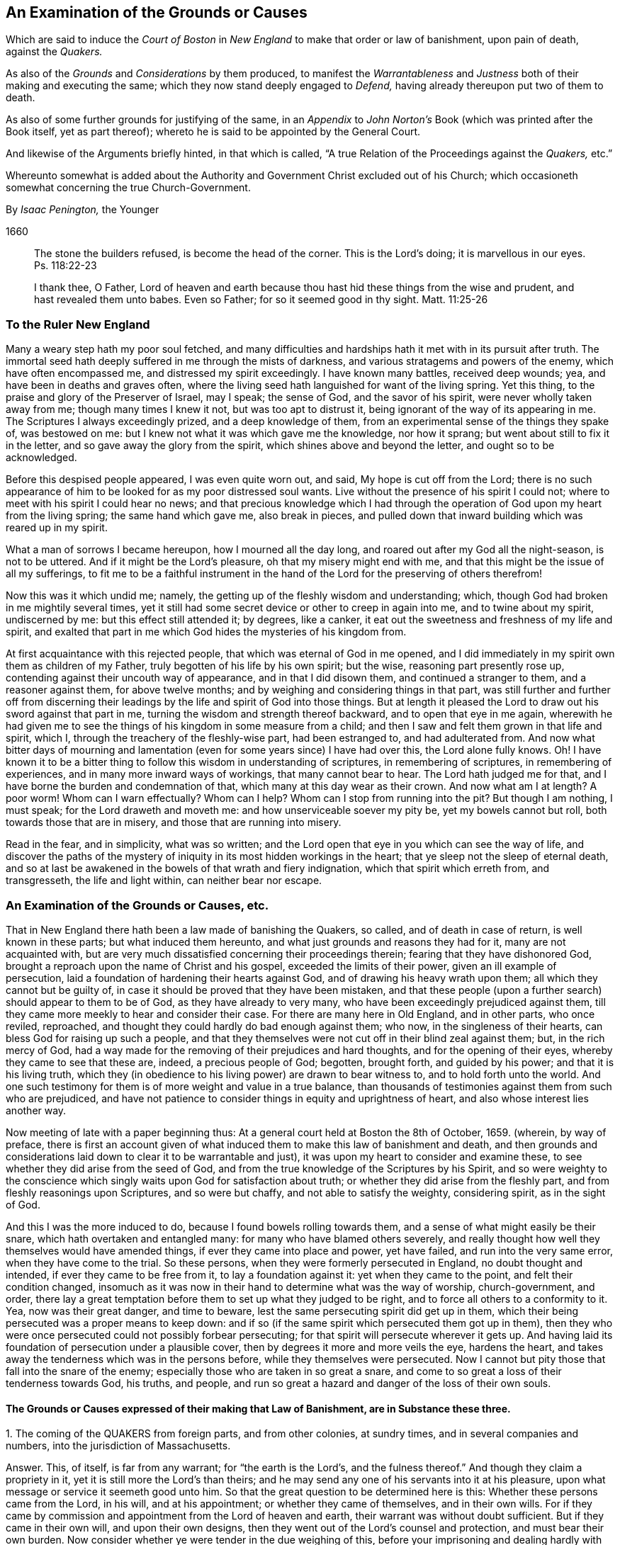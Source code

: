 [#boston, short="An Examination of the Court of Boston`'s Proceedings"]
== An Examination of the Grounds or Causes

[.heading-continuation-blurb]
Which are said to induce the _Court of Boston_ in _New England_
to make that order or law of banishment, upon pain of death, against the _Quakers._

[.heading-continuation-blurb]
As also of the _Grounds_ and _Considerations_ by them produced,
to manifest the _Warrantableness_ and _Justness_ both of their making and executing the same;
which they now stand deeply engaged to _Defend,_ having already thereupon put two of them to death.

[.heading-continuation-blurb]
As also of some further grounds for justifying of the same,
in an _Appendix_ to _John Norton`'s_ Book
(which was printed after the Book itself, yet as part thereof);
whereto he is said to be appointed by the General Court.

[.heading-continuation-blurb]
And likewise of the Arguments briefly hinted, in that which is called,
"`A true Relation of the Proceedings against the _Quakers,_ etc.`"

[.heading-continuation-blurb]
Whereunto somewhat is added about the Authority and Government Christ excluded out of his Church;
which occasioneth somewhat concerning the true Church-Government.

[.section-author]
By _Isaac Penington,_ the Younger

[.section-date]
1660

[quote.section-epigraph]
____
The stone the builders refused, is become the head of the corner.
This is the Lord`'s doing; it is marvellous in our eyes.
Ps. 118:22-23
____

[quote.section-epigraph]
____
I thank thee, O Father,
Lord of heaven and earth because thou hast hid these things from the wise and prudent,
and hast revealed them unto babes.
Even so Father; for so it seemed good in thy sight.
Matt. 11:25-26
____

[.blurb]
=== To the Ruler New England

Many a weary step hath my poor soul fetched,
and many difficulties and hardships hath it met with in its pursuit after truth.
The immortal seed hath deeply suffered in me through the mists of darkness,
and various stratagems and powers of the enemy, which have often encompassed me,
and distressed my spirit exceedingly.
I have known many battles, received deep wounds; yea,
and have been in deaths and graves often,
where the living seed hath languished for want of the living spring.
Yet this thing, to the praise and glory of the Preserver of Israel, may I speak;
the sense of God, and the savor of his spirit, were never wholly taken away from me;
though many times I knew it not, but was too apt to distrust it,
being ignorant of the way of its appearing in me.
The Scriptures I always exceedingly prized, and a deep knowledge of them,
from an experimental sense of the things they spake of, was bestowed on me:
but I knew not what it was which gave me the knowledge, nor how it sprang;
but went about still to fix it in the letter, and so gave away the glory from the spirit,
which shines above and beyond the letter, and ought so to be acknowledged.

Before this despised people appeared, I was even quite worn out, and said,
My hope is cut off from the Lord;
there is no such appearance of him to be looked for as my poor distressed soul wants.
Live without the presence of his spirit I could not;
where to meet with his spirit I could hear no news;
and that precious knowledge which I had through the
operation of God upon my heart from the living spring;
the same hand which gave me, also break in pieces,
and pulled down that inward building which was reared up in my spirit.

What a man of sorrows I became hereupon, how I mourned all the day long,
and roared out after my God all the night-season, is not to be uttered.
And if it might be the Lord`'s pleasure, oh that my misery might end with me,
and that this might be the issue of all my sufferings,
to fit me to be a faithful instrument in the hand
of the Lord for the preserving of others therefrom!

Now this was it which undid me; namely,
the getting up of the fleshly wisdom and understanding; which,
though God had broken in me mightily several times,
yet it still had some secret device or other to creep in again into me,
and to twine about my spirit, undiscerned by me: but this effect still attended it;
by degrees, like a canker, it eat out the sweetness and freshness of my life and spirit,
and exalted that part in me which God hides the mysteries of his kingdom from.

At first acquaintance with this rejected people,
that which was eternal of God in me opened,
and I did immediately in my spirit own them as children of my Father,
truly begotten of his life by his own spirit; but the wise,
reasoning part presently rose up, contending against their uncouth way of appearance,
and in that I did disown them, and continued a stranger to them,
and a reasoner against them, for above twelve months;
and by weighing and considering things in that part,
was still further and further off from discerning their
leadings by the life and spirit of God into those things.
But at length it pleased the Lord to draw out his sword against that part in me,
turning the wisdom and strength thereof backward, and to open that eye in me again,
wherewith he had given me to see the things of his kingdom in some measure from a child;
and then I saw and felt them grown in that life and spirit, which I,
through the treachery of the fleshly-wise part, had been estranged to,
and had adulterated from.
And now what bitter days of mourning and lamentation
(even for some years since) I have had over this,
the Lord alone fully knows.
Oh!
I have known it to be a bitter thing to follow this wisdom in understanding of scriptures,
in remembering of scriptures, in remembering of experiences,
and in many more inward ways of workings, that many cannot bear to hear.
The Lord hath judged me for that, and I have borne the burden and condemnation of that,
which many at this day wear as their crown.
And now what am I at length?
A poor worm!
Whom can I warn effectually?
Whom can I help?
Whom can I stop from running into the pit?
But though I am nothing, I must speak; for the Lord draweth and moveth me:
and how unserviceable soever my pity be, yet my bowels cannot but roll,
both towards those that are in misery, and those that are running into misery.

Read in the fear, and in simplicity, what was so written;
and the Lord open that eye in you which can see the way of life,
and discover the paths of the mystery of iniquity
in its most hidden workings in the heart;
that ye sleep not the sleep of eternal death,
and so at last be awakened in the bowels of that wrath and fiery indignation,
which that spirit which erreth from, and transgresseth, the life and light within,
can neither bear nor escape.

[.blurb]
=== An Examination of the Grounds or Causes, etc.

That in New England there hath been a law made of banishing the Quakers, so called,
and of death in case of return, is well known in these parts;
but what induced them hereunto, and what just grounds and reasons they had for it,
many are not acquainted with,
but are very much dissatisfied concerning their proceedings therein;
fearing that they have dishonored God,
brought a reproach upon the name of Christ and his gospel,
exceeded the limits of their power, given an ill example of persecution,
laid a foundation of hardening their hearts against God,
and of drawing his heavy wrath upon them; all which they cannot but be guilty of,
in case it should be proved that they have been mistaken,
and that these people (upon a further search) should appear to them to be of God,
as they have already to very many, who have been exceedingly prejudiced against them,
till they came more meekly to hear and consider their case.
For there are many here in Old England, and in other parts, who once reviled, reproached,
and thought they could hardly do bad enough against them; who now,
in the singleness of their hearts, can bless God for raising up such a people,
and that they themselves were not cut off in their blind zeal against them; but,
in the rich mercy of God,
had a way made for the removing of their prejudices and hard thoughts,
and for the opening of their eyes, whereby they came to see that these are, indeed,
a precious people of God; begotten, brought forth, and guided by his power;
and that it is his living truth,
which they (in obedience to his living power) are drawn to bear witness to,
and to hold forth unto the world.
And one such testimony for them is of more weight and value in a true balance,
than thousands of testimonies against them from such who are prejudiced,
and have not patience to consider things in equity and uprightness of heart,
and also whose interest lies another way.

Now meeting of late with a paper beginning thus:
At a general court held at Boston the 8th of October, 1659.
(wherein, by way of preface,
there is first an account given of what induced them
to make this law of banishment and death,
and then grounds and considerations laid down to clear it to be warrantable and just),
it was upon my heart to consider and examine these,
to see whether they did arise from the seed of God,
and from the true knowledge of the Scriptures by his Spirit,
and so were weighty to the conscience which singly
waits upon God for satisfaction about truth;
or whether they did arise from the fleshly part,
and from fleshly reasonings upon Scriptures, and so were but chaffy,
and not able to satisfy the weighty, considering spirit, as in the sight of God.

And this I was the more induced to do, because I found bowels rolling towards them,
and a sense of what might easily be their snare, which hath overtaken and entangled many:
for many who have blamed others severely,
and really thought how well they themselves would have amended things,
if ever they came into place and power, yet have failed,
and run into the very same error, when they have come to the trial.
So these persons, when they were formerly persecuted in England,
no doubt thought and intended, if ever they came to be free from it,
to lay a foundation against it: yet when they came to the point,
and felt their condition changed,
insomuch as it was now in their hand to determine what was the way of worship,
church-government, and order,
there lay a great temptation before them to set up what they judged to be right,
and to force all others to a conformity to it.
Yea, now was their great danger, and time to beware,
lest the same persecuting spirit did get up in them,
which their being persecuted was a proper means to keep down:
and if so (if the same spirit which persecuted them got up in them),
then they who were once persecuted could not possibly forbear persecuting;
for that spirit will persecute wherever it gets up.
And having laid its foundation of persecution under a plausible cover,
then by degrees it more and more veils the eye, hardens the heart,
and takes away the tenderness which was in the persons before,
while they themselves were persecuted.
Now I cannot but pity those that fall into the snare of the enemy;
especially those who are taken in so great a snare,
and come to so great a loss of their tenderness towards God, his truths, and people,
and run so great a hazard and danger of the loss of their own souls.

==== The Grounds or Causes expressed of their making that Law of Banishment, are in Substance these three.

[.numbered-group]
====

[.numbered]
1+++.+++ The coming of the QUAKERS from foreign parts, and from other colonies,
at sundry times, and in several companies and numbers,
into the jurisdiction of Massachusetts.

[.discourse-part]
Answer.
This, of itself, is far from any warrant; for "`the earth is the Lord`'s,
and the fulness thereof.`" And though they claim a propriety in it,
yet it is still more the Lord`'s than theirs;
and he may send any one of his servants into it at his pleasure,
upon what message or service it seemeth good unto him.
So that the great question to be determined here is this:
Whether these persons came from the Lord, in his will, and at his appointment;
or whether they came of themselves, and in their own wills.
For if they came by commission and appointment from the Lord of heaven and earth,
their warrant was without doubt sufficient.
But if they came in their own will, and upon their own designs,
then they went out of the Lord`'s counsel and protection, and must bear their own burden.
Now consider whether ye were tender in the due weighing of this,
before your imprisoning and dealing hardly with them.
For if, at their first coming, ye imprisoned them, and engaged yourselves against them,
ye thereby made yourselves unfit for an equal consideration of the cause;
and God might justly then leave your eyes to be closed,
and your hearts hardened against his truths and people,
for beginning with them so harshly and unrighteously, and not in his fear.

[.numbered]
2+++.+++ Those lesser punishments of the house of correction, and imprisonment for a time,
having been inflicted on some of them; but not sufficing to deter and keep them away.
Why do ye omit cutting off of ears?
Are ye ashamed to mention that amongst the rest?
Indeed the remembrance of it strikes upon the spirits of people here,
and perhaps in New England also.

[.discourse-part]
Answer.
They that are sent by the Lord, and go in the guidance of his spirit,
cannot be deterred from obedience to him in his service and work,
either by lesser or greater punishments.
Punishments deter the evil-doer; but he that doeth well is not afraid of being punished;
but is taught, and made willing, and enabled to suffer for righteousness`' sake. Phil. 1:29.
And ye will find your greater punishments
as ineffectual to obtain your end,
as your lesser.
For they whose lives (in the power of God) are sacrificed up to the will of God,
are no more afraid of death, than they are of whips, prisons, cruel usage in prisons,
and cutting off of ears.
Surely it had been a sweeter, a more Christian and safer course,
to have weighed the thing in God`'s fear and dread,
before ye had begun any of your punishments.
But your own late relation confesseth,
that ye began with them upon reports from Barbados and England, from good hands, ye say;
and so they of Damascus might have said,
if they had received the letters from the high-priest,
or relations from zealous and devout Jews.
And I have heard related from many hands (which, having drunk in prejudices from reports,
and begun with imprisoning of them,
might easily follow) that they were never afforded a fair hearing; but at your courts,
questions were put to entrap them,
and they not suffered to plead the righteousness and innocency of their cause,
but endeavors used to draw them to that (and a watching to catch that
from them) which would bring them within the compass of some of your laws.
Your consciences know how true these things are,
and will one day give in a clear and true testimony,
although ye should be able to bribe them at present.

[.numbered]
3+++.+++ That their coming thither was upon no other grounds or occasion,
for aught that could appear, than to scatter their corrupt opinions,
and to draw others to their way, and so to make disturbance.

[.discourse-part]
Answer.
Christ saith to his disciples, "`Ye are the salt of the earth,
and the light of the world:`" and they are not to lie still,
and keep their light under a bushel; but to lighten and season the world,
as the Lord calleth and guideth them.
And if the Lord doth see that New England,
notwithstanding all its profession and talk of the things of God,
hath need of his salt to savor it with, and of his light to enlighten them with,
and so sendeth his messengers and servants among them,
they have no reason to be offended with the Lord for this, or with his people,
or with the truths they bring.
They have long had a form up, and it may have eaten out the power,
that they may not be so savory now in their ease and authority in New England,
as they were under their troubles and persecutions in Old England: and God may,
in kindness to them,
send among them a foolish people to stir them up and provoke them to jealousy.
Now their coming thus is not to "`scatter corrupt opinions;`" but, by the power of truth,
to scatter that which scatters from the Lord.
Nor is it to draw to their way, but to the Lord, to Christ, his living way;
which they are exhorted to try, and feel, and certainly to know, before they receive.
Nor doth it make any "`disturbance,`" but only to that which is at ease in the flesh,
and fleshly forms of worship.
And Israel of old was often thus disturbed by the prophets
of God (though they still could not bear it,
but were enemies to the prophets for it),
notwithstanding they had received their way of worship certainly from God`'s hand.
How much more may the Lord take liberty, by his servants and messengers,
to disturb these who never so received it,
but have formed up a way out of the Scriptures,
whereof many that are truly conscientious, doubt whether it be the way or no;
even as they themselves doubt, and are ready to contend against,
the ways that others have formed!

====

Now those that pick a quarrel with truth, and seek matter against it to persecute it,
do not call it truth, but error, corrupt opinions, the way of a sect,
the making of disturbance, or such like.
And persecutors, for the most part, do not only say this,
but bring forth their strong arguments;
insomuch as the persecutor is commonly just in his own eyes,
and the persecuted is blamed as the evil-doer, and cause of his own sufferings.
Were the bishops without their plea?
Nay, did not he that was called Dr. Burgess (in the book) seem
to carry the cause clear against the Non-conformists?
And why the bishops might not establish their way by authority,
or the Presbyters their way,
as well as those accounted Independents their way (not regarding the Dissenters,
or tender-conscienced), I confess I see not;
but that they have justified the bishops by their practising the same thing,
and so unjustly condemned them in words.

But how can ye say,
"`for aught that could appear`"? when ye were so unfit
(through receiving of prejudices and reports,
and beginning so roughly with them) to consider what might be made appear,
and also so far from giving way to them to make what they could appear,
as is before expressed?
And doth not this also imply that there may be a just, righteous,
and warrantable cause of their coming, in relation to God and his service,
though it doth not yet appear to you?
And in a meeker and cooler temper, when another eye is opened in you,
ye may see and acknowledge that cause, who are the Lord`'s servants;
whether they come in his name or no; whether they are his truths or no,
which they bring with them.
These are things God opens to the humble, to the meek, to such as fear before him,
and wait for his counsel therein;
but those that can determine things by intelligence beforehand from other parts,
and imprison persons as soon as they come,
and so proceed on with a stiff resolution against them,
how are these in any capacity to seek or receive
counsel from God in a case of so great concernment?
So that at last, even when they have drunk their blood, they must be forced to say,
"`for aught that could appear,`" this was their only end, work, and intent;
but whether it was so or not, they do not certainly know.

Thus far is in answer to the account they give, by way of preface,
to what led them to the making of this law of banishment and death.
Now the grounds and considerations themselves,
which they held forth to clear this to be warrantable and just, follow to be scanned,
which are in number six.

[.numbered-group]
====

[.numbered]
1+++.+++ The doctrine of this sect of people (say they)
is destructive to fundamental truths of religion.

[.discourse-part]
Answer.
For the making of this argument forcible, two things are necessary;
if either of which fails, it falls to the ground.

[.numbered]
1+++.+++ It is necessary to make manifest, that persons,
for holding or propagating doctrines contrary to fundamental truths of religion, are,
by Christ`'s institution, punishable with dismembering, banishment, or death.
For Christ is the head, king, and law-giver to his church:
it is he that is the foundation of religion,
and the giver-forth of fundamental truths of religion:
and he is the proper judge of what punishment is fit for such as
either will not receive his fundamental truths of religion,
or afterwards start back from them, and broach doctrines contrary thereto.
Now it is required (in his name and authority) of such powers as will take upon
them to inflict these kinds of punishment upon such kind of offenders,
Christ`'s institution for this thing.
Christ was as faithful in his house as Moses,
and if such a course had been necessary for the preservation of his church,
surely he would not have withheld it.
But Christ overcomes the devil`'s kingdom by his spirit: by that he wins souls,
and gathers into, and builds up, his church; and by that he is able to defend them.
By his spirit he preacheth the truth, and soweth the seed of the kingdom;
and by his spirit he upholds and maintains it.
This is his way of overcoming all the mists of darkness and false doctrines,
and not a magistrate`'s sword.
"`The weapons of our warfare (saith the apostle) are not carnal, but mighty through God,
to the pulling down of strongholds.`" 2 Cor. 10:4. Are there strong-holds of darkness?
Are there false doctrines broached against the truths of Christ?
Who are the warriors against these?
Are they the civil state, the magistrate, the earthly powers?
or are they the ministers and servants of Christ?
And what are the weapons that are mighty to overthrow these?
Are they stocks, whips, prisons, cutting off of ears, banishment, death?
or are they of a spiritual nature?
The spiritual weapons are sanctified by God to this end, and are mighty through him,
able to effect it thoroughly: whereas the carnal weapons are weak and unsanctified,
and can reach only the carnal part; but the strong-hold remains untouched by these.
And it is only the carnal part which desires to have
the use of such carnal weapons in the church:
the spiritual man would conquer by his own weapon, or not at all.
Christ came not to destroy men`'s lives,
nor never gave order to have men killed about his truths.
If his people be disobedient,
and broach doctrines ever so contrary and destructive to his kingdom,
he hath a spiritual way of fighting with them now,
and hath appointed his servants to have his mighty spiritual
weapons in a readiness for the revenging every disobedience. 2 Cor. 10:6.
And he hath likewise a time of dealing with them hereafter;
but he hath nowhere appointed that his subjects (if they could get the
command of the sword in a nation or country) should kill such.
Abundance of blood hath been shed upon this pretence,
which the Lord will make inquisition for: it should at length be seriously inquired into,
what truth there is in this bloody doctrine.
For, under this cover,
all the persecutions and sheddings of the saints`' blood shelter themselves.
Oh! consider at length, how cruel and bloody,
men have made the gospel of peace by this principle;
and what an advantage it gives to the carnal part in those that are persecuted,
if once they can get the command of the outward sword, to forget their own sufferings,
and suddenly turn persecutors of such as differ from them,
though upon as weighty grounds (if not more weighty) than they differed from others upon.
But this they that are uppermost will not yield to,
that the grounds of such as differ from them are sufficient;
even as those that they differed from would not yield that their grounds were sufficient.
Thus still they whose arguments go forth under the shelter, or by the command of,
the present authority, are looked upon as most weighty;
and the others`' cause is trampled upon, though ever so just, innocent, upright,
and weighty in itself; and the meek of the earth, the humble-hearted,
the tender-conscienced towards God, are still made the offenders and sufferers:
and their enemies are still made their judges.
I do think these of New England would have once thought it hard measure,
that Conformists, whom they differed from, should have been the judges,
whether their grounds were sufficient or not;
and yet they (ever since they have had the power in their hands) have taken upon them
to be the judges of the sufficiency of the grounds of such as differ from them,
and have as freely condemned all that differed from them,
and been as sore a curb upon the tender conscience, as ever the bishops were.
So that it is plain,
that which they sought was their own liberty (they did not like
to be oppressed and enthralled contrary to their judgments),
but not the liberty of the tender conscience towards God,
but rather the yoking and enthralling of it to their
judgments and arguments and interpretations of scripture,
which he that differs from, must be an offender with them,
even as they were once accounted offenders for differing from the Conformists;
and so are all become transgressors of the law of God, in doing that to others,
which they would not that others should do to them.

[.numbered]
2+++.+++ It is requisite also to make manifest,
that the doctrine of this sort of people is destructive
to the fundamental truths of religion.
For if it be not so, then they are injured and misrepresented;
and both their banishment and death,
and all other punishments inflicted upon them on this account,
will prove to have been unjust.

There are four instances given, or four particular fundamentals mentioned,
to which their doctrines are said to be destructive.
First, The Sacred Trinity.
Secondly, The person of Christ.
Thirdly, The Holy Scriptures, as a perfect rule of faith and life.
Fourthly, The doctrine of perfection.

Now for the making the thing clear and manifest to every sober mind,
it is requisite first to consider what the QUAKERS hold in these several particulars;
and then whether that which they hold in these respects
be contrary to the truth of these things,
as they are plainly related in the Scriptures:
for if that which they hold be according to the naked
voice and proper intent of the Scriptures,
then they are not to be blamed; but the blame will light on their accusers,
who might easily be found guilty of injuring both them and the Scriptures,
both in these and many other things, were they not judges.

[.numbered]
1+++.+++ Concerning the Sacred Trinity.
They generally, both in their speakings and in their writings,
set their seal to the truth of that scripture, 1 John 5:7.
that "`There are three that bear record in heaven, the Father, the Word,
and the Holy Spirit.`" That these three are distinct, as three several beings or persons:
this they read not; but in the same place they read,
that "`they are one.`" And thus they believe their being to be one, their life one,
their light one, their wisdom one, their power one:
and he that knoweth and seeth any one of them, knoweth and seeth them all,
according to that saying of Christ`'s to Philip.
"`He that hath seen me, hath seen the Father.`" John 14:9. Three there are, and yet one;
thus they have read in the Scriptures,
and this they testify they have had truly opened to them
by that very Spirit which gave forth the Scriptures,
insomuch that they certainly know it to be true,
and own the thing from their very hearts: but as for this title of Sacred Trinity,
they find it not in Scripture;
and they look upon scripture-words as fittest to express scripture things by.
And surely if a man mean the same thing as the scripture means,
the same words will suffice to express it:
but the Papists and school-men having missed of the thing which the scripture drives at,
and apprehended somewhat else in the wise, imagining part,
have brought forth many phrases of their own invention to express their apprehensions by,
which we confess we have no unity with;
but are content with feeling the thing which the scripture speaks of,
and with the words whereby the Scriptures express it.
Now whereas they call this a fundamental, we do not find it so called in scripture;
nor do we find the disciples themselves understanding therein,
but knew not the Father. John 14:8-9.
And Christ going about to inform them,
does not tell them of another distinct being or person: but "`hast thou not seen me?
And believest thou not that I am in the Father,
and the Father in me?`" ver. 10. And so the believers at
Ephesus had not so much as heard there was a Holy Ghost. Acts 19:2.
So that if ye will make this a fundamental truth,
yet it is such a fundamental as true faith did stand without,
both in believers before Christ`'s death, and in believers after.
This is the great fundamental, "`that God is light,
and in him is no darkness at all,`" 1 John 1:5. and the great
work of the ministry is to show men where this light is,
and to turn men from the darkness, wherein is the power of Satan, unto this light,
wherein is the power of God. Acts 26:18.
And he that comes into this light, and into this power,
is owned in the light and in the power, wherein is the life of all the saints,
and the true fellowship both with the Father and the Son, and one with another. 1 John 1:3,7.
And the true trial of spirits is not by an assent
to doctrines (which the hypocrite may assent to on the one hand,
and the true believer may startle at on the other hand);
but by feeling of them in the inward virtue of the light, in the spirit,
and in the power.
This was the apostle`'s way of trial. 1 Cor. 4:19-20.
"`I will know, not the speech of them which are puffed up,
but the power; for the kingdom of God, is not in word,
but in power.`" A man may speak high words concerning the kingdom,
and get all the doctrines about it, and yet be a stranger to it,
and quite ignorant of the power:
and another may want divers doctrines concerning
it (perhaps some of those which men call fundamentals),
and yet be a citizen of it, and in the power.
But now, under the antichristian apostasy, men wanting the feeling of the life and power,
wherein the true judgment is,
they own or disown one another upon an assent or dissent to such and such doctrines,
and so fall into this great error of disowning many whom Christ owns:
and if they find persons not assent to, or dissenting from,
any of those things which they call fundamentals,
then they think they may lawfully excommunicate and persecute them.
So, by this mistake, they cut off that which is green,
they persecute that wherein is the living sap, and cherish the dry and withered.
That which is most tender towards God,
and most growing in the inward sensibleness (which causeth it to startle at that which
others can easily swallow) lies most open to suffering by this kind of trial.

[.numbered]
2+++.+++ Concerning the Person of Christ.
They believe that Christ is the eternal light, life, wisdom and power of God,
which was manifested in that body of flesh which he took of the virgin:
that he is the king, priest, and prophet of his people, and saveth them from their sins,
by laying down his life for them, and imputing his righteousness to them;
yet not without revealing and bringing forth the same righteousness in them,
which he wrought for them.
And by experience they know,
that there is no being saved by a belief of his death for them, and of his resurrection,
ascension, intercession, etc.,
without being brought into a true fellowship with him in his death,
and without feeling his immortal seed of life raised and living in them.
And so they disown the faith in Christ`'s death,
which is only received and entertained from the relation of the letter of the Scriptures,
and stands not in the divine power,
and sensible experience of the begotten of God in the heart.

Now they distinguish, according to the Scriptures,
between that which is called the Christ, and the bodily garment which he took.
The one was flesh, the other spirit.
"`The flesh profiteth nothing (saith he), the spirit quickeneth; and he that eateth me,
shall live by me,
even as I live by the Father.`" John 6:57,63. This is the manna itself,
the true treasure; the other, but the visible or earthen vessel which held it.
The body of flesh was but the veil. Heb. 10:20.
The eternal life was the substance veiled.
The one he did partake of, as the rest of the children did;
the other was he which did partake thereof. Heb. 2:14.
The one was the body which was prepared for the life, for it to appear in,
and be made manifest. Heb. 10:5.
The other was the life, or light itself, for whom the body was prepared,
who took it up, appeared in it to do the will, Ps. 40:7-8.
and was made manifest to those eyes which
were able to see through the veil wherewith it was covered. John 1:14.

Now is not this sound according to the Scriptures?
And is it not a good way to know this by unity with it,
by feeling a measure of the same life made manifest in our mortal flesh? 2 Cor. 4:11.
This we confess is our way of understanding things;
and likewise of understanding the Scriptures, which speak of these things.
And we have found it a far surer kind of knowledge; namely,
to understand the Scriptures by experience of that whereof the scripture speaks,
than to guess at the things the scripture speaks of,
by considering and scanning in the earthly part what the Scriptures speak of them.
Such a kind of knowledge as this, a wise man may attain to a great measure of;
but the other is peculiar to him who is begotten of God,
whose knowledge is true and certain,
though it seem ever so different from his who hath
attained what he hath by the search of his wisdom.

[.numbered]
3+++.+++ Concerning the holy Scriptures being a perfect rule of faith and life.
The new covenant is the covenant of the gospel; which is a living covenant,
a spiritual covenant, an inward covenant,
and the law or rule of it cannot be written outwardly.
Read the tenor of the new covenant, Heb. 8:10. "`I will put my laws into their minds,
and write them in their hearts.`" If God himself should take the same laws,
and write them outwardly; yet, so written, they are not the new covenant:
at most they would be but an outward draught of laws written in the new covenant.
And mark; this is one difference given between the new covenant and the old;
the laws of the one were written outwardly, in tables of stone;
the laws of the other were to be written in the heart.
That is the book wherein the laws of the new covenant were promised to be written,
and there they are to be read.
So that he that will read and obey the laws of the covenant of life,
must look for them in that book wherein God hath promised to write them;
for though in other books he may read some outward descriptions of the thing,
yet here alone can he read the thing itself.
"`Christ is the way, the truth, and the life.`" What is a Christian`'s rule?
Is not the way of God his rule?
Is not God`'s truth his rule?
And is not the truth in Jesus; where it is taught and to be heard,
and to be received even as it is in Jesus? Eph. 4:21.
Is not he the king, the priest, the prophet, the sacrifice,
the way to God, the life itself, the living path out of death; yea,
all in all to the believer, whose eye is opened to behold him?
The Scriptures testify of Christ, but they are not Christ; they also testify of truth,
and are a true testimony; but the truth itself is in Jesus,
who by his living spirit writes it in the heart which he hath made living.
And so a Christian`'s life is in the spirit: "`If we live in the spirit,
let us also walk in the spirit.`" Gal. 5:25. The whole life
and course of a Christian is in the volume of that book,
as the Lord opens the leaves of it in him.
"`The gift of God, the measure of faith`" given him by God, that is his rule;
that is his rule of knowledge, of prophesying, of obedience.
Heb. 12. Rom. 1:5. 12:6. If he keep there,
if he walk according to the proportion of it, he errs not: but out of the faith,
in the error, in all he knows, in all he believes, in all he does.
The new creature, that which God hath new created in the heart, in which life breathes,
and nothing but life breathes, which is taught by God,
and true to God from its very infancy; that is his rule whereby he is to walk,
the apostle expressly calls it so. Gal. 6:15-16.
That which is begotten by God is a son; and the son,
as he is begotten by the breath of the spirit,
so he is preserved and led by the same breath; and such as are so led, are sons,
and none else; for it is not reading of scriptures, and gathering rules out thence,
that makes a son, but the receiving of the spirit, and the being led by the spirit. Rom. 8:14-15.
And being the whole worship of the gospel is in the spirit,
there is a necessity of receiving that in the first place;
and then in it the soul learns to know and wait for its breathings and movings,
and follows on towards the Lord in them.
The spirit cannot be withheld from breathing on that which he hath begotten;
and that breath is a guide, a rule, a way, to that which it breatheth upon.
Now this is most manifest, even from the Scriptures themselves,
they expressly calling Christ the way, the truth, etc., the new creature, the rule,
the faith, grace, or gift, given to be the rule,
testifying the heart to be that which God hath chosen to write his laws in;
but where do they call themselves a perfect rule of faith and obedience?
"`They are they (saith Christ) which testify of me; and ye will not come to me,
that ye might have life.`" John 5:39-40. Life cannot be received from the Scriptures,
but only from Christ the fountain thereof; no more can the Scriptures give the rule,
but point to the fountain of the same life, where alone the rule of life,
as the life itself, can be received.
The Scriptures cannot ingraft into Christ,
nor give a living rule to him that is ingrafted;
but he that hath heard the testimony of the Scriptures concerning Christ,
and hath come to him, must abide in him,
and wait on him for the writing of the law of the spirit of life in his heart,
and this will be his rule from the law of sin and death, even unto the land of life.
Now if men have mistaken in the night of darkness,
and put the Scriptures out of their place (even in the place of the Spirit),
and so have become ministers, not of the Spirit, but of the letter,
whereas the apostles were made "`able ministers of the New Testament, not of the letter,
but of the Spirit,`" 2 Cor. 3:6. let them not be offended
at the spirit of God for teaching us otherwise,
nor at us for learning as the spirit of God hath taught us;
the Scriptures also testifying that this is the rule,
but nowhere setting up themselves for the rule.
And it is the same spirit, which would now fix men in the Scriptures,
to keep men from Christ the living rule and only way to life eternal,
as formerly kept them by tradition from the Scriptures,
though it is hard for them who are entangled in this deceit to see it.

Now for the proof of these things thus barely here charged,
the reader is referred to Mr. Norton`'s (as they style him) Tractate against the Quakers.
Concerning the validity whereof, I refer the reader to Francis Howgill`'s answer thereto,
wishing him to read both in the fear and dread of the Almighty,
waiting for his counsel to guide him in the true
discerning which of them savors of man`'s wisdom,
and which of them writes from acquaintance with the truth itself.
In which answer of his, he recites such errors of that Norton,
as would make a great sound against the Quakers,
if any such could justly be charged upon them.
I shall mention only two or three of them,
viz. That God is a distinct subsistence from the Son and Spirit;
and that the Son is a distinct subsistence from the Father and the Spirit;
and because it is said, the "`Father shall give you another Comforter,`" this another,
he saith, is intelligible of the Essence.
(Are there then three distinct,
infinite Essences or Beings?) That the Spirit of God without the letter is no spirit.
(He was before the letter, he was never limited to the letter,
he will be after the letter, and he is what he is without the letter).
That Christ`'s words John 17:21. give an uncertain sound.
(Where have any of the Quakers cast such a blemish upon any portion of scripture?)
Surely this man had more need to seek to have his own vessel cleansed,
than to accuse others of errors or blasphemy.
And if he have no other way to overthrow them,
than by maintaining such kind of things as these against them,
he will never get victory over them any other way than by the outward sword:
but by the blood of the Lamb, and by the word of his testimony,
and not loving their lives unto the death,
they will easily overcome all such kind of champions.

[.numbered]
4+++.+++ The fourth and last instance which they give of the destructiveness
of their doctrine to the fundamental truths of religion,
is, That opinion of theirs of being perfectly pure and without sin,
which (say they) tends to overthrow the whole gospel,
and the very vitals of Christianity: for they that have no sin, have no need of Christ,
or of his satisfaction, or blood to cleanse them, nor of faith, repentance, etc.

[.discourse-part]
Answer.
That the Lord God is able perfectly to redeem from sin in this life;
that he can cast out the strong man, cleanse the house,
and make it fit for himself to dwell in;
that he can finish transgression and sin in the heart,
and bring in everlasting righteousness;
that he can tread down Satan under the feet of his saints,
and make them more than conquerors over him; this they confess they steadily believe.
But that every one that is turned to the light of the spirit of Christ in his heart,
is presently advanced to this state, they never held forth; but that the way is long,
the travel hard, the enemies and difficulties many, and that there is need of much faith,
hope, patience, repentance, watchfulness against temptations, etc.,
before the life in them arrive at such a pitch.
Yet for all this, saith Christ to his disciples,
"`Be ye perfect;`" directing them to aim at such a thing; and the apostle saith,
"`Let us go on unto perfection;`" and Christ gave a ministry "`for the perfecting
of the saints:`" and they do not doubt but that he that begins the work,
can perfect it even in this life, and so deliver them out of the hands of sin, Satan,
and all their spiritual enemies,
as that they may serve God without fear of them any more,
in holiness and righteousness before him all the days of their lives.

Now how is this doctrine, or how is this people,
because of their believing and holding forth this doctrine,
guilty of all this great and heavy charge that is laid upon them here;
as that they have no need of Christ, his satisfaction, his blood, nor of faith,
repentance, growing in grace, God`'s word and ordinances, nor of watchfulness and prayer,
etc.? Let us consider the thing a little further.

[.numbered]
_First,_ The doctrine of perfection, if it should be granted to deny all this,
yet it cannot be supposed to deny the need thereof,
until the state of perfection be attained.
Nay, they that truly believe that such a state is attainable,
cannot deny the use of those things which are proper to lead to that state,
but will conscientiously apply themselves thereto, and press all others thereto,
who desire to attain that state.
And they that have either heard them speak,
or read their writings with any equality of mind,
may abundantly testify for them against the unrighteousness and injury of this charge.
Their life lies in Christ, their peace in his satisfaction for them,
and in a sensible feeling of his blood sprinkled in their consciences,
to cleanse them from sin; and by that faith, which is God`'s gift, they feel,
and wait further to feel, the righteousness of Christ imputed to them for justification.
And as for being perfectly just in themselves, it is a very unrighteous charge upon them;
for their justice and righteousness is in Christ forever, and not in themselves;
but in the denial and crucifying of self are they made partakers of it,
which is bestowed by the free grace, mercy, and power, of him who hath mercy on them,
and not by any willing or running of theirs.
And as for repentance, they feel the need of it, and find a godly sorrow wrought in them,
and a bitter mourning over him whom they once pierced, and still pierce,
so far as they hearken to the tempter,
and follow the motions and lusts of the transgressing nature.
And they do both watch and pray against sin,
and feel what a bitter thing it is to have the watch so slackened,
whereby the temptation prevails, which would lead to sin.
And as for purifying themselves daily, and putting off the old man,
and putting on the new;
it is that which their hearts delight to be continually exercised about;
and all this with a hope that it may be effected,
that the vessel may be made holy to the Lord, a fit spiritual temple for him to dwell in,
that he may display his life, glory, power, and pure presence in them.
But if the belief that this may be attained,
in the way wherein God leadeth them towards it, and a hope to attain it,
with an acknowledgement of it so far as it is attained; I say,
if this make them guilty of so great a charge, then they are indeed guilty;
for they cannot but believe it, wait for it, hope for it, and acknowledge it,
so far as they feel it wrought in them.
But how can this possibly make them guilty of denying these things,
seeing the exercise of these things not only standeth with, but is increased by,
such a belief and hope?

[.numbered]
_Secondly,_ The state of perfection itself, doth not exclude these things,
in such a way as this charge seems to intimate.
For in the state of perfection, the blood is not laid aside as useless,
but remains to keep pure forever.
It is the blood of the everlasting covenant, Heb. 13:20.
both the covenant and the blood last forever,
and are useful even to them that are perfect.
And there is need and use of the faith in the blood, to believe the preservation.
As the covenant itself lasts, so that which lets into, and keeps in the covenant,
lasts also.
That which unites and ties the soul to Christ, the life, abides in the soul forever,
even as the union itself abides.
And there is a growing in the life, even where the heart is purified from sin,
even as Christ did grow and was strong in spirit;
for a state of perfection doth not exclude degrees.
And so there is also a need of watching against temptations in a perfect state;
for Adam was perfect, and yet he needed a watch:
and Christ was perfectly pure and without sin, and yet he did both watch and pray.
So that if any were brought to the perfect state of a man,
even unto the measure of the stature of the fulness of Christ,
which the ministry was given to bring all the saints unto, Eph. 4:11-13.
if any were taught and enabled so to walk in the light,
as to be cleansed by the blood from all sin,
and to have such fellowship with the Father and the Son,
as might make their joy full, 1 John 1:3-4,7.
if any were brought to that state of glory, as to be chaste virgins, 2 Cor. 11:2.
without spot or wrinkle of the flesh, but holy and without blemish, Eph. 5:27.
if any should be made perfect in every good work to do his will,
which was a thing the apostle prayed for, Heb. 13:21.
if any should have so put off the old man,
and have put on the wedding garment,
as to be made ready and fit to be married to the Lamb, Rev. 19:7.
yet this would not exclude faith in the blood, or prayer, or watchfulness,
to keep the garment pure, etc., nor growth in the life.
And this we are not ashamed to profess, that we are pressing after,
and some have already attained very far,
even to be made perfect as pertaining to the conscience;
being so ingrafted into Christ the power of God,
so planted into the likeness of his death and resurrection,
so encompassed with the walls and bulwarks of salvation,
as that they feel no condemnation for sin, but a continual justification of the life;
being taught, led, and enabled to walk, not after the flesh, but after the spirit. Rom. 8:1.

//So it seems like this should be marked for the answer that follows, because without it, there are just two random answers in a row.

[.discourse-part]
From what they have said concerning this opinion of perfection (as they call
it) they draw an argument against their other doctrines in these words.
Such fundamentals of Christianity are overthrown by this one opinion of theirs,
and how much more by all their other doctrines?

[.discourse-part]
Answer.
To which I shall say this:
If their grounds and proofs against any other doctrines of the Quakers,
be no more weighty and demonstrative,
than those they have here brought forth against the doctrine of perfection,
they may spare entertaining prejudices against them and condemning them;
and in the first place weigh them in a more equal balance than they have done this.
And I dare appeal to any naked and unbiased spirit,
who shall fairly consider what is above written,
whether the doctrine of perfection be such a hideous error as they have represented it.
Nay, whether it be not a precious truth of the gospel of Christ,
and a great encouragement to him who shall follow the command of Christ; who saith,
"`Be ye perfect;`" to believe that (in the way of faith and obedience)
he may be wrought up to such an estate by the free grace,
mercy, love, and power of God.
Yea, let me add this word more;
he that feeleth the everlasting arm working one sin out of his heart,
cannot but believe that the same arm can work out all,
and pluck up every plant which the heavenly Father hath not planted;
which hope and belief causeth him with joy to follow this arm through the regeneration.
But if I did believe there were no perfecting work of redemption in this life,
but I must still in part be a slave to Satan,
still crying out of the body of sin and death,
and never have my heart purified for the Holy One to inhabit in,
but remain in part unconverted, unchanged, unregenerated, unsanctified; oh,
how heavily should I go on!
I am sure it would be as a weight upon my spirit in resisting of sin and Satan.
This is not the glad tidings of the everlasting gospel,
but sad news from the borders of death,
which would keep the creature not only in the bonds of death,
but without hope of deliverance in this life;
and refer the hope to that day wherein there is no more working out of redemption,
but the eternal judgment of the tree as it falls.

//Here is where I think what this 2nd answer in a row on line 914 is answering. 
Now having, after this manner,
proved that the doctrines of the Quakers are destructive
to the fundamental truths of religion,
they lay down their argument whereupon they conclude that it is lawful for them, nay,
their duty, to put them to death, in these words: "`Now the commandment of God is plain,
that he that presumes to speak lies in the name of the Lord,
and turns people out of the way which the Lord hath commanded to walk in,
such a one must not live, but be put to death.`" Zech. 13:3. Duet. 13:6-9. 18:20.

[.discourse-part]
Answer.
1+++.+++ By what hath been said against them,
it is not manifest that they have spoken lies in the name of the Lord.
Nay, if they themselves, who thus charge them, could but soberly and mildly,
with a Christian spirit, weigh the thing, would it not rather appear that they,
in thus falsely charging them,
and managing such untrue and unrighteous arguments against them, have spoken lies,
both concerning them, and against the Lord and his truth?
And as for turning men out of the way, that cannot be justly charged on them,
who turn men to Christ, the living way, and deliver the same message the apostles did,
that "`God is light,
and in him is no darkness at all;`" and who point them to
that place where God hath said this light is to be found,
which is the heart, where God writes the new covenant, and the laws thereof,
Heb. 8. where the word of faith is nigh.
Rom. 10. Surely they that direct hither, do not turn men out of the way.
But they that point men to guess at the meanings of scriptures, and to gather knowledge,
and form rules to themselves out of them, by their own natural wit and understanding,
which can never reach the mysteries of the kingdom of God,
and which God hides the true knowledge of the Scriptures from,
these are those that turn men out of the way.
For they that rightly understand the Scriptures,
must first receive a measure of the Spirit to understand it with;
even as they that wrote any part thereof,
did first receive a measure of the Spirit to write it by.

[.numbered]
2+++.+++ It is not manifest by these places quoted,
that the governors of New England have received authority
from the Lord to put the Quakers to death,
if their doctrines were such as they accuse them to be.
That of Duet. 13:6-9. is a manifest case concerning
one that should tempt to the following of other gods,
of the gods of the people round about, nigh or far off;
in such a case the offender was to be stoned to death,
ver. 10. but is this applicable to cases of doctrine?
That of Duet. 18:20. gives a clear note how the prophet
may be known that speaks a lie in the name of the Lord,
and what kind of lie it is, for which he is to be put to death,
ver. 22. but it doth not say that every man in the commonwealth of Israel,
that holdeth any doctrine contrary to what some of them
might call the fundamental doctrines of the law,
should be put to death.
That of Zech. 13:3 is a prophecy, not a command,
and is not to be understood in man`'s wisdom, nor to be fulfilled in man`'s will.
It were better to wait for the true openings of prophecies in the Spirit,
than to let the carnal part loose,
to gather somewhat out of them for the satisfying of the flesh,
and making its thirst after the blood of God`'s lambs appear more plausible.
I would but put this question to your consciences in the sight of God;
whether in a conscientious submission to the will
of God in this scripture ye put them to death;
or whether from this scripture ye seek a shelter and cover for the thing,
having already done it, or fully purposed to do it.

So that the case is not here the same with any of the cases mentioned in those scriptures:
for if some of their doctrines were lies (which ye have been very far from proving),
yet it was not for such kind of lies that death was
appointed in the commonwealth of Israel.
And yet there is a large difference between what was lawful
to be done in the kingdom or commonwealth of Israel,
and what is now lawful to be done.
The kingdom or commonwealth of Israel was a state outwardly representative
of what was inwardly to be done in the state of the gospel,
by Christ the king thereof.
He is the king and law-giver to his people,
and he is their judge concerning their receiving or rejecting them;
concerning their obeying or disobeying them; concerning their holding the faith,
or their letting go the faith; and maintaining things contrary thereto.
And he doth judge his people here in this life, so far as he thinks fit, Heb. 10:30-31.
reserving also what he thinks fit for another time of judgment. Acts 17:31.
And who is he that shall take his office out of his hand,
and judge one of his servants in the things of his kingdom? Rom. 14:4.
Is not this an intruding into Christ`'s kingly office?
He gave authority to, and command for,
the doing of such things outwardly before his coming,
as might represent what he would do inwardly after his coming;
but where hath he given authority since his coming, to do such things any more?
Doth not the typical king, with his typical government, cease, after that king,
with his government which is figured out, is come?

O governors of New England! to take away the life of a man is a weighty thing;
and the Lord will not hold him guiltless, who either doth it in a violent manner,
or who maketh an unjust law to do it by.
But "`how precious in the sight of the Lord is the death of his saints!`" Oh,
how will ye be able to bear the weight of their blood,
when the Lord maketh inquisition for it!
Ye had need have a very clear warrant in this case.
Oh, how will ye answer this thing at the judgment seat of Christ!
Alas! such arguments as these will stand you in little stead: but ye have done it,
and now must maintain it;
and it is exceeding hard for you (being thus deeply engaged in the sight of the
nations) to come to a sober and serious consideration of the state of the case,
as it stands before the Lord.

//HEre is part 2 of the 6 truths

[.numbered]
2+++.+++ The second ground or consideration which they hold forth to clear their law
of banishment and death against the QUAKERS to be warrantable and just,
is this:
"`Because they are far from giving that honor and
reverence to magistrates which the Lord requireth,
and good men have given to them; but, on the contrary,
show contempt against them in their very outward gesture and behavior;
and some of them at least, spare not to belch railing and cursing speeches,`" etc.

[.discourse-part]
Answer.
That we do not give that honor and reverence to magistrates, which the Lord requireth,
deserves a weighty proof.
For what we do or forbear in this kind, we do as in the sight of the Lord;
as persons who are not only liable to suffer from men,
but also to give an account to HIM at the last day.
Now towards magistrates our carriage is thus, as in the presence of the Lord.

[.numbered]
1+++.+++ We observe their commands in all things that are according to God.
We submit ourselves to the government that is supreme,
and to the governors under the supreme, for the Lord`'s sake,
who in their several places ought to be for the punishment of evil-doers,
and for the praise of them that do well,
according to 1 Pet. 2:13-14. This is God`'s ordinance,
and here magistracy is in its right place, namely,
in punishing the evil-doer for his evil deeds; but not make a man an offender for a word,
or for a gesture, which is neither good nor evil in itself, but as it is done.
He that pulleth off his hat, or boweth in flattery, or to please man, in him it is evil:
he that forbeareth to do it in obedience to God, and in the fear of his name,
in him it is good.

[.numbered]
2+++.+++ When any magistrates punish us for well-doing,
for our obedience to the Lord`'s spirit,
though we know God never gave power to any magistracy to punish therefor;
yet we patiently suffer under them; referring our cause to him that judgeth righteously,
and waiting on him for strength to carry us through our sufferings for his name`'s sake.

[.numbered]
3+++.+++ When we appear before them, we appear as in the Lord`'s presence,
desiring his guidance,
that we may give due honor and respect to all that is of him in them;
and may be kept from honoring or pleasing that which is not of him,
and which he would not have us honor.
This is the temper of our spirits,
and accordingly is our carriage as in the sight of the Lord, whatever men deem of us.

But the great matter is, because we do not pull off our hats, and bow to them,
or that we use plain language to them (as thou and thee to a particular person),
which some of them will needs interpret to be contempt; though others of them,
who are more sober and considerate,
can clearly discern that it is not at all in contempt
either to their authority or their persons;
but in a mere single-hearted obedience to God.
Now to drive this a little towards a fair trial, consider in meekness, and in God`'s fear.

[.numbered]
1+++.+++ What kind of honor this is which is thus much stood upon?
Is it the honor which is from above, or the honor which is from below?
What part springs it from in man; from the new birth, or from the earthly nature?
And what doth it please in man?
Doth it please that which is begotten of God?
Doth it please the meekness, the humility, the lowliness, the new nature?
Or doth it please and help to keep up the old nature, the lofty spirit,
even that part which is prone in every man to be exalted out of the fear of God?
For this I may freely say, that whatsoever is of the earth,
hath an aptness in it to feed the earthly part;
and particularly this of outward bowing to the creature,
is apt to hurt him that receiveth it.
In man`'s giving and receiving honor, God hath been forgotten.
They have forgotten God, who have been giving honor to one another;
and they have forgotten God, who have been receiving honor from one another.
And what if the Lord, who hath made us sensible of the evil herein,
hath laid a restraint upon us?
Can any forbid the Lord from laying such a thing upon us?
Or is it lawful for any to go about to hinder us from obeying the Lord therein?
Thou who art thus eager in contending for honor,
art thou sure it is not the evil part in thee, which doth desire it?
If it be the good part in thee, thou wilt desire it in meekness and gentleness; yea,
and wilt be able to bear the want of it with joy,
where it is denied thee upon such an account,
that it may run more purely towards the Lord.

Now if it be earthly honor, it is of a perishing nature: it is not always to last;
but is one of the fashions of this world which is
to pass away (how long a time soever it hath had);
and God may call his people from it at his pleasure; and if he calls from it,
they must leave it off, though the earthly nature and power be never so angry thereat.
The Lord hath let men have a long day, wherein man hath been lifted up,
and appeared great, by receiving that honor which is of the earth, not of the faith:
but at length the Lord will bring forth his day, wherein he will be great,
and have every knee bow to him, and every tongue confess to him:
and then man shall be little, and his honor fall, and the Lord alone be exalted. Isa. 2:17.

[.numbered]
2+++.+++ Doth not the image of God grow up into the likeness of God?
Doth God respect men`'s persons?
Did Christ regard any man`'s person?
Did not James say, "`If ye have respect to persons, ye commit sin,
and are convinced of the law, as transgressors?`" James 2:9. Of what law?
Of the law of faith, which exalteth the new birth,
and layeth flat the creature in its transgressing nature, estate, and honor.
For, saith Christ, who received not honor from men, nor gave honor to men,
"`How can ye believe,
which received honor one of another?`" John 5:44. That which receiveth earthly honor,
is of the earth, and cannot believe; and that which giveth earthly honor,
is of the earth, and so not of the faith.
The faith is a denying of the earth, a taking up of the cross to the earthly honor,
which is as a block in the way of faith.
How can ye believe, when ye cherish that part in you which is against the faith?
The immortal seed of life, in the day of the gospel, grows up out of the earth,
leaving it, with its customs, fashions, honors, and its nature and worship too,
behind it.

So that look into the ground of the thing with the
eye which seeth over the transgressing state,
and over all things which have sprung up from the transgressing part,
and which please that part which is out of the faith, out of the life and power,
drawn from God into the earth, and it will be manifest that earthly honor hath its root,
foundation, and service there; but falleth off like a shackle from man`'s spirit,
as the life riseth in him, and as he is redeemed out of the earth.

Now as for Abraham`'s and Jacob`'s bowings, etc.,
those things had their season under the law (which made nothing perfect),
as other things had; but now God calleth every man to bow to the Son,
and will not permit so much as a bowing to an angel,
who is far more honorable than any magistrate.
And the Son calleth to honor the Father,
and to seek the honor which cometh from God only; and he that will be his disciple,
must take up his cross to the earthly part, and follow him,
who neither gave earthly honor, nor received earthly honor, but condemned it. John 5:44.
Therefore let men consider the ground of the thing,
and the different state between Jews under the law, and Christians under the gospel;
and not think the bringing of instances from them of old time can
excuse us from following Christ according to the law of faith,
who gave us this pattern of not receiving or giving honor to men`'s persons;
and let not the weight of our plea (it having so great impression on our
hearts) be despised by any that pretend relation to our Lord and Master,
which I shall briefly thus recite.

[.numbered]
1+++.+++ It is the single and sincere desire of our hearts
to give all the honor and obedience to magistrates,
which is due unto them according to the Scriptures.

[.numbered]
2+++.+++ It is manifest that we are careful of observing all just laws;
and patient in suffering through unjust laws,
or where the magistrate doth persecute us without or against law.

[.numbered]
3+++.+++ This kind of honor of pulling off the hat, and bowing to the person,
we do not find commanded in scripture; but we find Christ`'s command against it,
who saith "`follow me;`" who both denied to receive it, and did not give it;
but condemned it.
And we find its rise to be from the earthly part, and to the earthly part it is given;
which it pleaseth, being given to it; or is offended at being denied it:
and this part we are taught by the Lord to crucify in ourselves,
and not to cherish in others.

[.numbered]
4+++.+++ The bowing of persons under the law (which was an earthly state,
wherein many things were permitted,
which are not permitted under the gospel) doth not bind Christians under the gospel;
and doth not limit the spirit of God from taking of any one or more,
or all of his people, from giving that which the earthly part calleth honor,
to that which is of the earth.

[.numbered]
5+++.+++ We do appeal to the Lord our God (who is our judge
and law-giver) that he hath laid this upon our spirits;
and hath smitten several of us,
when there hath arisen so much as a desire in us to please men in this particular:
and in the fear of his name, and in obedience to him, we do forbear it;
and not either in contempt of authority, or of the person in authority.

[.numbered]
6+++.+++ We find by much experience,
that the forbearing of this is a service to our Lord and Master, and a hurt to his enemy.
It offendeth the passionate, it offendeth the rough, it offendeth the proud and lofty;
that spirit is soon touched and stirred by it: but that which is low, that which is meek,
that which is humble, that which is gentle,
that is easily drawn from valuing and minding of it, and findeth an advantage therein.
And of a truth the earthly spirit knows and feels that God is taking the honor from it,
and giving it to the meek and humble;
which makes it muster up its forces and arguments to hold it as long as it can.

Now what moderate man (much more any Christian) could
not forego the putting off of a hat,
or the bowing of a knee, upon so solemn and weighty an account as this.
If this were thine own case, wouldst thou be forced, imprisoned, fined,
or have this made an argument against thee to banish thee, or put thee to death?
Thou dost not know how the Lord may visit thee by his spirit,
and what he may require of thee.
He may call thee also to give forth thy testimony (and to fight
under the banner of his spirit) against all the fashions,
customs, honors, yea, and worships of this world.
That which is born of God, is not of this world:
and as it groweth up in any earthen vessel,
so it draweth the vessel also more and more out of this world.
"`Ye are not of the world,`" (but called out of the world),
"`therefore the world hates you.`" That which can please the world,
that which can bow to it and honor it, that the world loves;
but the immortal seed which cannot bow, but testifies against the world`'s honors,
that they are not of the Father, but of the world, this seed the world hates,
and the vessels in whom it bubbles up,
and through whom it giveth forth its testimony against the world.

[.discourse-part]
Objection.
But in the New Testament Luke styles Theophilus most excellent; and Paul,
speaking to Festus, said, Most noble Festus;
which are terms or expressions of honor and reverence.

[.discourse-part]
Answer.
Christ did promise his disciples and ministers that he would be with them,
and give them what to say.
Now if nobility and true excellency did appear in any persons,
and he led them by his spirit to acknowledge it,
this is no sufficient warrant for men to do the like in their own wills;
or to give such titles to persons being in authority, whether they be such persons or no.
Luke knew Theophilus to be excellent,
and he was led by the spirit of God to style him excellent;
for by the spirit of God he wrote the scripture, Luke 1:3. wherein he so styles him.
And for Festus, he that shall strictly observe his carriage,
will find it to be very noble,
in that he would not be won by the importunity and informations
of the high priest and chief of the Jews,
and of the multitude also, against Paul,
but applied himself to an upright consideration of the cause, Acts 25:2. 24. to the end.
The same spirit which showed the unworthy carriage and ignobleness
of the high priest and zealous professing Jews,
might move Paul to set this mark of honor upon Festus.
The Lord loveth truth in the heart, and truth in words,
and the following of the guidance of his Spirit into truth:
but to give a man high titles, merely because he is great and high in the outward,
without discerning that he is such, and without the leading of God`'s spirit so to do,
this is of the flesh, according to the will of the flesh, out of the faith,
and not according to truth and righteousness:
and in the fear of the Lord there is a watch set over our spirits in these things,
lest we should esteem and honor men according to the will of the flesh,
and not in the Lord.
Titles of office, or of relations, as master, father, etc., we find freedom to give;
but titles which tend towards flattery, or exalting man out of his place,
and the lifting up of his heart above his brethren,
we have not freedom in the Lord to use.
And Elihu also found a restraint upon him in this respect. Job 32:21-22.

[.discourse-part]
Objection.
It is noted as a brand and reproach of false teachers, that they despise dominion,
and speak evil of dignities. 2 Pet. 2:10.
and Jude ver. 8. Now it is well known that the
practice of the QUAKERS is but too like those false teachers, etc.

[.discourse-part]
Answer.
It were worth a narrow search and inquiry what the
dominion and dignities (or glories) are,
which the false teachers speak evil of, or blaspheme, etc.
Search the Scriptures:
where do ye find the false teachers speaking evil of earthly authorities?
Nay, they still cling close to them, exalt them, get them on their side, and cry them up,
and will be sure enough never to fail in pleasing the magistrate with cringing and bowing,
or any thing of that nature.
But there is the dominion of the Lord Jesus Christ in the heart;
there is the rule of his spirit over the fleshly part;
and there is the truth in the inner man; there are spiritual dignities (or glories);
these the false teachers, in all ages, did despise, and were not afraid to speak evil of;
though they should have feared to speak evil of the movings and
guidings and lowest appearings of the spirit of God (which excel
in nature and worth the greatest earthly dignities);
yet they have not;
but have blasphemed the holy life and appearances of God in his people: nay,
they have not spared his more eminent breakings-forth in his very prophets,
holy apostles, and Christ himself.
Mark what they speak evil of;
they speak evil of "`the things they know not.`" ver. 10.
What were the things they knew not?
The inward movings and virtue of his spirit; the inward power, life, glory,
and dominion of truth in the heart, they knew not:
it was against Christ in his people their evil deeds and hard speeches were.
ver. 15. But as for the high and great ones, the dominions and dignities of the earth,
they knew them well enough, and did not speak evil of them;
but had their persons in admiration, because of the advantage they had by them.
ver. 16. They have always had a double advantage from these, both of gain to themselves,
and of overbearing the lambs of Christ by their great, swelling words.
The Lord hath still so ordered it in his wisdom, both before the coming of Christ,
at his coming, and since,
that the false prophets and teachers should still
have the advantage of the outward authorities,
and his people be a poor, afflicted, despised, persecuted remnant, whose glory is inward,
and cannot be discerned by the outward eye, no, not of God`'s Israel.
See the dignities particularly expressed, Rev. 13:6. The name of God,
his holy power in his people; the tabernacle,
which is sanctified and made honorable for him by his spirit; them that dwell in heaven,
who are redeemed out of the earth, and have their conversation above;
these are dignities which the earthly authorities, nay, the false teachers themselves,
never knew the worth of, and so they are not afraid to blaspheme them.
The first beast, on which the false church rode, with the second beast,
which are of the very race of these false teachers, making an image to the first beast,
because of advantage, all join together in blaspheming these dignities.
Rev. 13. and 17.

To open this a little further: John said in his days, that it was then the last time;
for there were many antichrists then come. 1 John 2:18.
From whence came they?
"`They went out from us,`" saith he,
"`but they were not of us.`" ver. 19. "`They were sensual;
they had not the spirit,`" and so could not abide the presence, life, judgment,
and power of the spirit; but "`separated themselves.`" Jude 19. But whither went they,
when they went out from the true church?
why, they went out into the world. 1 John 4:1.
They got the form of godliness,
which would stand well enough with the lusts and ease of the flesh,
and went and preached up that in the world.
And now speaking the things of God in the worldly spirit, the world could hear them.
ver. 5. Thus having got a great party into the form of truth,
now they blaspheme the power, now they mock at the movings of the Spirit,
the leadings of the Spirit, the living name, the true tabernacle,
the true inhabitants of heaven, who have their conversation above,
in the heavenly nature, in the heavenly principle,
in the pure spirit of life (for as they are begotten by the Spirit,
so they live in the Spirit, and walk in the Spirit).
This, the false teachers (who have got the form of doctrine, and the form of discipline,
holding it in the fleshly wisdom,
where they may hold their lusts too) mock and blaspheme.
Jude 18. And this hath been the great way of deceit since the apostasy;
God gathered a separated people from the world;
the false teachers get the form of godliness from them, and set it up in the world,
and then turn against the power, and deny it, speaking evil of or blaspheming the spirit,
which is the dominion, and his ministrations (in the spirits of his people),
which are the dignities or glories of the New Testament,
which excel all earthly dignities, and also the ministration of the first covenant. 2 Cor. 3:7-8.

So likewise for railing speeches.
The false prophets can speak smooth words; speaking in the fleshly wisdom,
they can please the fleshly part in their very reproofs; but he that speaks from God,
must speak his words, how harsh soever they seem to the fleshly part.
And he that speaks in his name, spirit, majesty, and authority,
is exalted high above the consideration of the person to whom he speaks.
What is a prince, a magistrate, a ruler, before the Lord, but clay, or dust and ashes?
If the Lord bid any of his servants call that, which was once the faithful city, harlot;
and say, concerning her princes, that they are rebellious, and companions of thieves, Isa. 1:21,23.
what is the poor earthen vessel,
that it should go to change or mollify this speech?
And so for the false prophets and teachers:
if the spirit of the Lord (in the meanest of his servants) call them idle shepherds,
hirelings, thieves, robbers, dogs, dumb dogs, greedy dumb dogs,
that cannot bark (though they can speak smooth pleasing words enough to fleshly Israel,
and the earthly great ones), generation of vipers, hypocrites, whited sepulchres,
graves that appear not, etc., who may reprove him for it,
or find fault with the instrument he chooses?
Now man judging by the fleshly wisdom, may venture to call this railing;
and the prophets of the Lord have been accounted rude and mad and troublers of Israel;
and so it is at this day: but the Lord, being angry with the transgressor,
may send a rough rebuke to him, by what messenger he pleaseth;
and what is the poor creature that he should gainsay his Maker,
and desire the message might be smoother?
But now these false teachers, who can speak smoothly to the fleshly part,
flatter the great ones,
and the professors which fall in with their form of doctrine and discipline,
they deny the power,
and blaspheme the movings and goings-forth of the spirit of God in his people;
and if any be drawn by the spirit to separate from their formal way,
and to seek after the life and presence of the power, him they cried out of as a sectary,
a blasphemer, a heretic;
and so bring railing accusations against that life and spirit by which he is drawn,
and of him for following the drawings of it:
and thus they become guilty of speaking evil of what they know not.
Jude 10. They that are drawn out of the world`'s worships,
know from what they were drawn; but they that remain still in them,
do not know the power which drew out of them, nor into what it drew;
but looking on it with a carnal eye, it appears mean to them,
and so they readily disdain it, and think they may safely speak evil of it,
though in truth they know it not.

And as for cursings; there are children of the curse, as well as of the blessing:
and the spirit of the Lord may pronounce his curse
against any children of the curse by whom he pleases.
Curse ye Meroz: curse ye bitterly the inhabitants thereof. Judges 5:23.
And yet Meroz did not persecute,
but only not come to the help of the Lord against the mighty.
So the professing Jews, with their rulers and teachers,
were cursed by the spirit of the Lord. Ps. 69:22.
etc.
So Judas was cursed.
Ps. 109:6, etc.
For Peter applieth it to him. Acts 1:20.
Now if the curse be causeless, it shall not come. Prov. 26:2.
And well will it be with him whom men causelessly curse. Matt. 5:11.
Although they were the highest, devoutest,
and most zealous professing Jews, with their priests and rulers in those days;
and although they should be the highest, most zealous, and devout formal Christians,
with their rulers and teachers in these days, who may have got this form,
as well as they got that form, and yet hold the truth in unrighteousness,
and deny the power, as false teachers formerly did, who held the form. 2 Tim. 3:5.
But the case of Shimei is not at all proper to the thing in hand,
because he did not pretend to curse in the Lord`'s name and authority; but,
manifestly out of the fear of God, cursed the Lord`'s anointed in his low state.
Neither were these two QUAKERS put to death for cursing.
So that if Humphry Norton were never so blamable, yet that reacheth not to them,
but is to be reckoned to him that did it,
who is to stand or fall to his own master therein.
Yet this I may say,
because it is so extraordinary a case (we having not known the like) that
if he had not the Lord`'s clear warrant for what he did,
surely the Lord will severely judge him,
for speaking so peremptorily and presumptuously in his name, if not required by him.

And so as touching contemptuous carriage.
When there is not contempt in the heart, it is not easy to show contemptuous carriage;
but the fleshly part missing of the honor which is pleasing to it,
and being offended thereby, is ready to apprehend that to be spoken and done in contempt,
which is spoken and done in the humility and fear of the Lord.

//Part 3 of 6 truths

[.numbered]
3+++.+++ A third ground or consideration to justify their
law of banishment and death of the QUAKERS,
is drawn from "`Solomon`'s confining of Shimei,
and of putting him to death for breach of his confinement;`" whereupon they argue,
that "`if execution of death be lawful upon breach of confinement,
may not the same be said for breach of banishment; banishment being not so strait,
but giving more liberty than confinement?`"

[.discourse-part]
Answer.
The question is not whether the magistrate, upon no occasion,
may banish upon pain of death; but whether the banishment of the QUAKERS,
upon pain of death, was just or no.
If it were ever so manifest that a magistrate might banish,
and put to death in case of not observing his law of banishment;
yet that doth not prove that every law of banishment is just,
and that the death of such as do not obey their law is just also.
He may make a law in his own self-will, pride, passion, resolvedness,
and stiffness of spirit,
and so draw the sufferings of persons under that law (either
of banishment or death) upon his own head.
Now the QUAKERS coming in the name of the Lord, by his commission,
and upon his work (whom all the magistrates of the earth are to reverence and bow before),
if magistrates will presume to make a law to banish them upon pain of death;
yet if the Lord require them either to stay or return, they know whom to fear and obey,
which delivers them from the fear of them who can only torture and kill the body:
and they had rather die in obedience to the Lord,
than feel the weight of his hand upon their souls for their disobedience.
It is not in this case as it is in ordinary banishment upon civil accounts,
where it is in men`'s will and power to abstain from the place from which they are banished;
but they must fulfill the will of their Lord,
not at all regarding what befals them therein.

//Part 4 of 6

[.numbered]
4+++.+++ The fourth ground or consideration to justify
their law of banishment and death against the QUAKERS,
is drawn from "`the right and propriety which every man hath in his own house and land,
and from the unreasonableness and injuriousness of
another`'s intruding and entering into it,
having no authority thereto; yea,
and when the owner doth expressly prohibit and forbid the same.
And that if any presume to enter thus, without legal authority,
he might justly be impleaded as a thief or usurper; and if, in case of violent assault,
he should be killed, his blood would be upon his own head.`" Whereupon it is argued thus:
that "`if private persons may, in such a case, shed the blood of such intruder,
may not the like be granted to them that are the
public keepers and guardians of the commonwealth?
Have not they as much power to take away the lives of such, as, contrary to prohibition,
shall invade or intrude into their public possessions or territories?`"
And that the QUAKERS do thus invade and intrude without authority,
they argue thus: "`For who can believe that QUAKERS are constables, to intrude themselves,
invade, and enter, whether the colony will or not, yea,
contrary to their express prohibition?
If, in such violent and bold attempts, they lose their lives, they may thank themselves,
as the blamable cause, and authors of their own death.`"

[.discourse-part]
Answer.
It is no invasion, nor intrusion,
for any messengers and servants of the Lord to enter
into any part of his earth at his command,
upon his errand, and about his work.
And if any should be so sent to the house of a particular person,
to deliver a message from the Lord, and the owner of the house,
instead of hearing and considering his message in meekness and fear,
whether it were of God or no, should be rough and violent with him, and command him off,
before he had delivered his message, and either upon his not immediately going off,
or his return with another message (for the Lord, if he please,
may send him again) should fall upon him and kill him;
upon whose head would this man`'s blood light?

[.numbered]
2+++.+++ If men will needs have it go for an invasion, it is an invasion of a spiritual nature,
and the defence from it cannot be by carnal weapons.
Killing of men`'s persons is not the way to suppress either truth or error.
How have the Papists been able to defend their kingdom,
or suppress the truth by their bloody weapons?
They may prevail in their territories against men`'s persons for a season,
but the truth will have a time of dominion, and will, in the mean time,
be getting ground in men`'s minds and consciences,
by the sufferings of the witnesses to it.
Nay, my friends, if ye will defend yourselves from this invasion,
ye must get better weapons.

[.numbered]
3+++.+++ Is this your rule concerning any that shall come in the name of the Lord;
that if they be not constables, or other earthly officers, ye will banish them,
and put them to death?
Is the Lord of heaven and earth limited to send none but constables among you?
Well! ye may judge by your law while your day lasts;
but the Lord in his day will clear his servants and messengers,
though they have not been constables,
and lay it upon the heads of them who have unrighteously shed it.

//Part 5 of 6

[.numbered]
5+++.+++ The fifth ground or consideration,
whereby they justify their law of banishment and death against the Quakers, is this:
"`Corruption of mind and judgment is a great infection and defilement,
and it is the Lord`'s command that such corrupt persons be not received into the house;
which plainly enough implies that the householder hath power enough to keep them out,
and that it was not in their power to come, if they pleased,
whether the householder would or no.
And if the father of the family must keep them out of his house,
the father of the commonwealth must keep them out of his jurisdiction
(they being nursing fathers and nursing mothers by the account of God).
So that what a householder may do against persons that are
infected with the plague or pestilence (who may kill them,
if otherwise he cannot keep them out of his house),
a magistrate may do the like for his subjects.
And if sheep and lambs cannot be preserved from the danger of wolves,
but the wolves will break in amongst them,
it is easy to see what the shepherd or keeper of
the sheep may lawfully do in such a case.`"

[.discourse-part]
Answer.
It is granted, that the corruption of the mind and judgment is defiling and infectious;
and therefore every heart that knows the preciousness of truth,
is to wait on the Lord in his fear,
in the use of those means which he hath appointed for preservation from it;
but that killing the persons is one of the means God hath appointed,
this is still the thing in controversy,
and is still denied to be either proper in itself, or sanctified by God to this end.
The apostle says, "`There must be heretics,
that they which are approved may be made manifest,`" 1 Cor. 11:19.
but he doth not say,
hereafter, when there are Christian magistrates,
they must banish or cut off the heretics, as fast as they spring up;
but God hath use of these things for the exercising of the spirits of his people,
and the truth gains by overcoming them in the faith and power of the spirit.
And so, as touching wolves, the apostle Paul called the elders of the church of Ephesus,
and told them, that "`after his departure, grievous wolves should enter in among them,
not sparing the flock.`" Acts 20:28-29. 31. The
Lord hath put into the hands of his shepherd a sword,
which will pierce to the heart of the wolf; he standing faithful in the power of God,
in the life of righteousness, need not fear any wolf; but by the power of the spirit,
and presence of the truth,
shall be able to preserve the consciences of his flock pure to God.
What kind of shepherd is he,
that cannot defend his flock without the magistrate`'s sword; but take away that,
the wolf breaks in, and preys upon his sheep?
Surely the true shepherd, who knows the virtue of the sword God hath put into his hand,
will never call to the magistrate for his sword of another nature,
which cannot touch the wolf, the heretic, the seducer, but only flesh and blood,
with which the minsters of Christ never wrestled nor fought.
And this is not the way to preserve the hearts and consciences
of the flock (it may perhaps strike terror into the fleshly nature);
but their consciences are so much the more apt to be wrought upon by the doctrines,
patience, and suffering of those who are thus dealt with.
The magistrate`'s sword being thus used, doth not at all preserve that which is tender,
but hurts it, disengages it,
stirs up a witness in it against those that thus
go about to defend that which they call truth,
that build up their Jerusalem with blood, and govern their flock with force,
affrighting them from that which they call error,
and affrighting them into that which they call truth, with an outward sword;
whereas the true temple is built in peace, governed in peace, maintained in peace,
defended by peace; and error and heretics dispelled by the power of the spirit,
manifesting the deceit to the conscience; and not by the sword of the magistrate,
dealing with them as with worldly malefactors.
Now this I say as before the Lord; the true shepherd,
who hath received the sword of the spirit, and hath tried the virtue of it,
cannot distrust it,
cannot desire the magistrate`'s help by outward force against errors or heresies.
He that looketh upon it as insufficient, and calleth to the magistrate for his sword,
plainly discovers that he hath not received, or knoweth not the virtue of the true one,
and dishonoreth both his master`'s work and weapon.

For that place of 2 John ver. 10. It is one thing
for man not to receive a man into his house,
and another thing for him to kill that person who offers to come against his will.
Do ye believe in your hearts, that the apostle`'s intent was to direct the Christians,
to whom he wrote, to keep them out by violence,
and to kill them if they could not otherwise keep them out?
Though the parallel is not proper; for God hath often sent his servants into countries,
cities, and places of resort, against the will of the rulers, priests,
and false prophets, but never to break violently into any man`'s house.

The magistrate keeping in his place, cannot but be a nursing father to the church;
for let him draw out his sword against that wickedness
which is proper for him to cut down,
it will exceedingly help to nurse up the church;
but where hath the magistrate commission to meddle
with any of the spiritual shepherd`'s work?
Nay, his sword was never appointed to cut down errors, or heresies, or heretics;
but the sword of the spirit, in the hand of the spiritual shepherd.
God hath set up an hedge between these two powers,
which he that breaketh down layeth both waste as to their true use, virtue, and order;
and this antichrist hath long done in many appearances.
The bringing of these two to rights, setting each in its proper place,
will give such a wound to his kingdom, as he will not be able to recover.
And mark this by the way;
antichrist hath all along made use of the magistrate`'s sword to slay the lambs,
under the name of heretics, sectaries, wolves, blasphemers;
but Christ comes with the spirit of his mouth to slay antichrist. 2 Thess. 2:8.
That is the sword all the heretics, seducers,
and false prophets were slain with in the apostles`' days before the apostasy;
and that is the sword that antichrist (who hath made use of the other sword against
Christ all along the apostasy) shall be slain with after the apostasy.
When Christ comes to fight against antichrist (who hath cruelly torn, rent,
and butchered his people under the name of wolves) he will take his own sword,
which is the word of his mouth.
That did the work at first; that must do the work again.
But in the midst, between these two seasons,
there hath been bad work made with the magistrate`'s sword; the witnesses,
upon every appearance and breaking forth of God`'s truth in them,
having been liable to feel the smart of it.

//Part 6 of 6

[.numbered]
6+++.+++ Their sixth and last ground and consideration,
whereby they justify their law of banishment and death against the Quakers, is this:
"`It was the commandment of the Lord Jesus unto his disciples,
that when they were persecuted in one city, they should flee unto another;
and accordingly it was his own practice, and the practice of the saints, who,
when they have been persecuted, have fled away for their own safety.`"

"`This,`" they say, "`reason requires,
that when men have liberty unto it they should not refuse so to do;
because otherwise they will be guilty of tempting God, and of incurring their own hurt,
as having a fair way open for the avoiding thereof,
but they needlessly expose themselves thereto.`" Whereupon they argue thus:

"`If therefore, that which is done against the Quaker were indeed persecution,
what spirit may they be thought to be acted and led by, who are, in their actings,
so contrary to the commandment and example of Christ and his saints in the case of persecution,
which these men suppose to be their case?
Plain enough it is, that if their case were the same, their actings are not the same,
but quite contrary.
So that Christ and his saints were led by one spirit, and these people by another:
for rather than they would not show their contempt of authority,
and make disturbance among his people,
they choose to go contrary to the express direction of Jesus Christ,
and the approved example of his saints, to the hazard and peril of their own lives.`"

[.discourse-part]
Answer.
Afflictions, tribulations, trials, and persecutions are not to be fled from,
but to be borne and passed through to the kingdom,
into which the entrance is through many of these, Acts 14:22. and Christ saith,
"`He that will be his disciple, must take up his cross daily,
and follow him.`" Luke 9:23. Now persecution for Christ is part of the cross,
which the disciple must not run away from, but take up, and follow Christ with.
Yea, the apostle is very express, 2 Tim. 3:12. "`Yea,
and all that will live godly in Christ Jesus,
shall suffer persecution.`" It is the portion of all, and all must bear it.
The world hateth and persecuteth (in some degree or other) all that are not of the world;
and all must be content with their daily portion thereof,
waiting on God for strength to bear the cross, not flying it;
and the apostle commends the Hebrews for
"`enduring the great fight of afflictions.`" Heb. 10:32-34.
The Jews were zealous for the law and ordinances of Moses,
and grievous persecutions of the Christians,
especially of such as had been of them before:
now the Christians are commended for standing the shock, for bearing the brunt,
for not fearing the loss of name, goods, life, or any thing,
but eying the heavenly treasure.
So Christ, warning of persecution,
bids the church to "`fear none of those things which she should suffer,`"
but "`be faithful unto the death:`" and he that thus overcometh,
should not be hurt of the second death, Rev. 2:10-11. and the Apostle Peter says,
"`If ye suffer for righteousness`' sake, happy are ye: and be not afraid of their terror,
neither be troubled,`" 1 Pet. 3:14. and the Apostle
Paul bids the Philippians "`stand fast in one spirit,
with one mind, striving together for the faith of the gospel,
and in nothing terrified by your adversaries,
which is to them an evident token of perdition, but to you of salvation,
and that of God.`" And the same apostle who commended the Hebrews,
as having done well in bearing the great fight of afflictions,
encouraged them to go on still, and not to be "`weary or faint in their minds,
but resist even to blood,`" eying Christ,
who endured the contradiction of sinners to the very last. Heb. 12:3-4.
And he practised as he taught,
for he was not terrified with bonds or afflictions, nor accounted his life dear unto him;
but that which was dear unto him was the serving of his Lord and Master,
in preaching and witnessing to his truths, as his spirit led him, Acts 20:23-24.
trusting in the Lord to uphold him in enduring of them,
or to deliver him out of them, as he pleased, 2 Tim. 3:11. but that which he,
and the rest of the apostles and saints of Christ,
applied themselves to in case of persecution, was to suffer. 1 Cor. 4:12.
And whoever they are that will be Christ`'s faithful disciples now,
must look to meet with the same cross as they did, not only from the profane world,
but from the worldly professors also:
for there were not only zealous worldly professors in that age,
but the same spirit hath remained in every age since,
which still gets into the best form it can, when need requires,
to oppose the power thereby.
And they that are in the spirit and in the power, must expect to be persecuted by such;
and they are to bear it, and not to fly from it,
unless by a particular call and dispensation from the Lord for a particular service;
which is not the rule (as it is here made) but rather an exception from the rule.

So Christ sending his disciples in haste to preach the gospel,
bids them not salute in the way, Luke 10:4. nor be stopped by persecution,
but hasten to publish the sound of Christ`'s coming in the cities of Israel,
"`For the harvest was great,
but the laborers few,`" Matt. 9:37. and yet notwithstanding
all the haste they could make,
they should not have "`gone over the cities of Israel,
before the Son of man come.`" Matt. 10:23. There is a time to suffer persecution,
and a time to flee from persecution; and both these are to be known in the Lord,
and to be obeyed in the leadings of his spirit:
but to lay it down as a general rule for Christians to observe,
that when they are persecuted, they should flee;
this is expressly contrary to the scriptures before mentioned,
which show that Christians are not generally to flee,
but to stand in the service and work to which they are called;
bearing witness not only by believing and publishing,
but also by suffering for the testimony of the truth.
They are Christ`'s soldiers, and their duty is to stand in the battle,
and bear all the shot and persecutions of the enemy:
if God call them off to any other service, that is a sufficient warrant for them;
but flying upon other terms may prove a great dishonor to their Master,
and to his cause and truth, and may be the occasion of a great loss to their spirits,
who are so tempted to flee.
Neither is this bearing the brunt of persecutions,
and standing in God`'s work and service (notwithstanding them all,
even unto death) any tempting of God,
but an obedient taking up of the cross according to his will and command.
And whereas you plead that reason requires it;
what kind of reason is it which bids avoid the cross of Christ, and flee for safety?
And what kind of spirit is that, which preacheth this doctrine;
laying it down as a general rule, for Christians to flee when they are persecuted?
Is it not that spirit which would fain be at ease in the flesh,
insomuch as itself will rather persecute, than be disturbed in its fleshly liberty,
though it is very unwilling to bear the reproach of being accounted a persecutor?
Ah! how did the Jews cry out against their fathers for killing the prophets,
and verily thought if they had lived in their days, they should by no means have done it:
and yet the same spirit was in them, though they saw it not,
but thought themselves far from it.
That which blinded them was a wrong knowledge of the Scriptures,
and a great zeal and devotion about their temple, worship, and ordinances,
without a sensible feeling of the guidance of God`'s spirit.
The same spirit that deceived them, layeth the same snare in these days,
and men swallow it as greedily, and with as great confidence as they did;
the zealous professors of religion, for the generality,
still becoming persecutors of the present appearance of truth, not knowing what they do.

Thus in the fear of the Lord God,
and in love to your souls with a meek and gentle
spirit (not being offended at what ye have done,
but looking over it to the Lord, who bringeth glory to his name,
and advantage to his truth,
by the sufferings and death of his saints) have I answered your grounds and considerations;
and in the same fear, love, and meekness,
have I some things further to propose to your considerations,
which are of great concernment to you,
and deserve to be weighed by an equal hand in the equal balance,
without prejudice or partiality.

[.numbered]
1+++.+++ Consider meekly and humbly,
whether the Scriptures be the rule of the children of the new covenant.
For if the Scripture was not intended by God for the rule, and ye take it to be the rule,
then ye may easily mistake the way to eternal life,
and also err in your understanding and use of the Scriptures;
making such a use of them as they were never intended for,
and so missing of the true use and intent of them.

Now that the Scripture was not intended, nor given forth by God,
to be the rule of the children of the new covenant;
besides our faithful testimony from the sight of the thing in the true, eternal light,
weigh our arguments from the Scripture; many are mentioned in our writings;
consider at present of these three.

[.numbered]
1+++.+++ The Scripture is an outward rule or law; but the Scripture saith,
the law of the new covenant shall be an inward law.
It is written in the prophets, that all the children of the new covenant,
or New Jerusalem, shall be taught of the Lord, Isa. 54:13.
who teacheth them inwardly by his spirit,
and writeth his law in their hearts, Jer. 31:33-34.
and after this manner did the
Lord take his people into covenant with himself,
and teach them in the apostles`' days. 1 John 2:27.
The covenant is inward, the teacher inward, the writing inward,
the law inward: and there it is to be read, learned, and known,
where the spirit teacheth and writeth it.

[.numbered]
2+++.+++ Scripture (or the writings of Moses and the prophets) was not
the law of the children of the new covenant (as such),
not in the time of the old covenant.
The law of Moses was the rule of their outward state,
it was the rule of the outward Israel, but not the rule of the inward Israel; no,
not then in those days.

In Duet. 29:1. Moses makes a covenant with Israel by express command from God,
besides the former covenant which he made with them in Horeb.
And he saith,
the commandment of this covenant is not to be looked for where the other was written,
but in another place, in a place nearer to them; even in their mouth, and in their heart;
there they were to read, hear, and receive the commandment of this covenant.
"`For this commandment which I command thee this day, it is not hidden from thee,
neither is it far off,`" Duet. 30:11. "`it is not in heaven,`" ver. 12. "`neither
is it beyond the sea,`" ver. 13. "`but the word is very nigh unto thee,
in thy mouth, and in thy heart,
that thou mayst do it,`" ver. 14. "`and this was the way of life then.`"
ver. 15. "`See (saith Moses) I have set before thee this day life and good,
and death and evil.`" Here thy eternal happiness depends; obey this word, and live;
disobey it, and die.
And if they had kept to this word; they would also have walked in obedience to the law;
but neglecting this, they could never keep the law, but still came under the curse of it,
and missed of the blessings.
They thought to please God with sacrifices, and oil, and incense,
and observing new moons and sabbaths,
wherein the Lord still rejected them for want of their obedience to this word;
and the prophets still guide them to this word,
bidding them "`circumcise their hearts,`" which alone can be done by this water.
Yea, after much contest between the Lord and them,
when they seemed very desirous to please the Lord with what he should require,
whether "`burnt-offerings, calves, rams, or oil,`" in great plenty;
the prophet lays by all that, and points them to the obedience of this word,
as the way to please God, and as the only thing that he required of them:
"`He hath showed thee, O man! what is good; and what doth the Lord require of thee,
but to do justly, and to love mercy,
and to walk humbly with thy God?`" Micah 6:8. All this is written in thy heart,
O man! read there, obey that word, that is the thing that God requires.
So David`'s law was the word written in his heart;
he saw through sacrifices and burnt-offerings, to the inward writing,
and this made him wiser than all his teachers, who were busied about the outward.
The outward law was but a shadow of good things to come, it made nothing perfect;
but David knew a perfect law, "`The law of the Lord is perfect,
converting the soul.`" Ps. 19:7.

[.numbered]
3+++.+++ The Scriptures of the New Testament never call themselves the rule,
but they call another thing the rule; they call the writings of God`'s spirit,
in the hearts of his people, the laws of the new covenant, Heb. 8:10.
They call Christ "`the Way, the Truth,
the Life.`" John 14:6. (The way is the rule, the truth is the rule,
the life is the rule).
They call the new creature the rule; walking according to which,
the peace and mercy is received and enjoyed. Gal. 6:16.
They refer to the Comforter, as the guide into all truth, John 16:13.
yea, as the compass of all truth,
wherein the believer is to have his whole life and course. Gal. 5:25.
Live in the spirit, walk in the spirit, follow the spirit;
keep within that compass and ye cannot err.
A man may err in understanding and interpreting of scriptures;
but he that hath received the spirit, knoweth the spirit, followeth the spirit,
keepeth to the spirit: so far as he doeth so he cannot possibly err.
So saith John, writing concerning seducers, warning against them, 1 John 2:26.
"`Ye have received an anointing,
which teacheth you of all things.`" Keep to the teachings of that in everything,
and ye are safe.
But may we not be deceived?
Nay, the anointing keeps from all the deceit in the heart,
and from all the deceits of seducers.
"`It is truth, and no lie,`" ver. 27. and it leads into all truth, and out of every lie;
and this will teach you to abide in him.
In whom?
In the Word which was from the beginning,
which is ingrafted into the heart of every believer,
and into which the heart of every believer is ingrafted; and so he truly is in the vine,
and the sap of the vine runs up into him, which makes him fruitful to God;
he abiding in the Word which he hath heard from the beginning,
and the Word which was from the beginning abiding in him,
ver. 24. And the Apostle Paul saith expressly,
that the righteousness of faith cometh by the hearing of this Word,
making the same Word the rule to the children of the new covenant now,
as Moses said was the commandment of God to them, quoting this place of Moses for it. Rom. 10:6.
etc.
So that Paul, indeed, taught nothing but Moses and the prophets;
pointing to the very same Word and commandment of eternal life, as Moses had done.
"`This is the Word of faith which we preach;`" that Word which Moses taught,
which he said was nigh in the heart and in the mouth (no man need ascend up to heaven,
or go down to the deep, or seek anywhere else for it),
that is the very thing we point you to; that is the Word of faith,
that is the commandment of life.
And with what zeal would Paul (were he now alive in the body) declare against such,
who should overlook or deny this Word, and set up his writing,
with the writings of the rest of the apostles, for a rule instead thereof!
Yea, I could show yet further, how the spirit of prophecy, or testimony of Jesus,
or living appearance of God in the heart,
hath been a rule to the witnesses against antichrist`'s deceit,
all along the night of apostasy, Rev. 11:3. 19:10. though they themselves,
being in the night, distinctly knew not what was their rule;
but by a secret breath of life, were quickened, guided, preserved, and in it accepted:
but these things will open of themselves, as the mist is expelled,
and the veil rent which hath overspread all nations,
and covered professors generally in this night of antichristian darkness,
and universal apostasy from the living power.

[.numbered]
2+++.+++ Consider whether the Scripture be your rule or no?
that is, whether in singleness of heart ye wait on the Lord,
to open the Scriptures by his spirit,
and to keep out your carnal reason from thence (which cannot understand them,
but will be wresting them, and making them speak as it would have them);
or whether ye take scope to search into them with that part,
which ever was shut out from the right knowledge of them.
"`The natural man understandeth not the things of the spirit of God.`" The
spirit of the Lord alone understandeth the meaning of his own words,
and he alone gives the understanding of them,
which he gives not to the wise searcher and disputer (nor to the prudent professor.
Matt. 11:25), but to the babe which he begets, to which he gives the kingdom,
and opens the words which the Scripture speaks concerning the kingdom.
"`The wisdom of the flesh is enmity against God;`" and if that search into the Scriptures,
it will gather only a knowledge suitable to its enmity.
Thus the Jews were great enemies, and strong enemies,
by the knowledge which they had gathered out of the scriptures written to them;
and the same spirit hath also wound itself into the scriptures written since:
and as then that spirit fought against Christ and his apostles,
with those very scriptures which the spirit of Christ had formerly written;
so the same spirit fights now against the lambs of Christ,
with the scriptures which were written since.
Yea, the great strong-hold of antichrist at this day,
is scripture interpreted by the fleshly wisdom:
for antichrist comes not in a direct denial of Christ
or scriptures (he is too cunning to be found there),
but bends them aside by the fleshly wisdom to serve the fleshly will,
and thus undermines the spirit, and exalts the flesh,
by a fleshly understanding and interpretation of those very scriptures
which were written by the spirit against the flesh.
And through this mistake it is,
that some innocently cry up things practised at the first springing up of truth,
not seeing of what nature they were, and upon what account they were done,
and what of them were cast off by the same spirit,
which before had led to the use of them, though scripture expressly testifieth thereof.
For, Rev. 11:1-2 there was the measuring of the building
which God`'s own spirit had built,
part whereof was reserved for God, part given to the Gentiles, or uncircumcised in heart,
who are now the Gentiles,
since the breaking down of the former distinction betwixt Jew and Gentile.
That which God reserved for himself was "`the altar, the temple,
the worshippers therein;`" all these are inward.
The outward court was given to the Gentiles,
to those who would be worshippers under the gospel,
and yet had not the circumcision of the gospel;
to them the court which is without the temple is given; and this they get and cry up,
and tread under foot the holy city, trampling upon the inward and undervaluing it.
Christ within, the spirit within, the law within, the power within, becomes a reproach;
and this they have power to do, even to keep down the inward, and cry up the outward,
all the time of the forty-two months;
and to persecute and slay the witnesses whom God raised up to testify for the inward,
and against the outward (as it is now in the Gentiles`' hands,
and made use of by them to keep down the inward);
and so the building being thus taken down,
the church flies out of it into the wilderness,
where she had a place prepared of God for her. Rev. 12:6.
Mark: she is not where she was before; that building was measured,
taken down, and disposed of by God: but she hath been,
and is all the time of the forty-two months, or twelve hundred and sixty days,
in another place, prepared by the spirit of God for her, whither she fled,
and where she was nourished from the face of the serpent, who was seeking after her,
and making war with the remnant of her seed, ver. 14. etc.
And they that seek for her now in her former building will miss of her,
and may meet with another woman, which (in several appearances and disguises,
and practising of ordinances appertaining to the outward court) blasphemes the holy city,
the true temple, altar, and worshippers.
Happy is he that can read this; for it is the mystery of this book,
sealed from all the Gentiles and worshippers in the outward court.

Many sorts cry up the Scriptures for their rule;
but which of them is taught by the spirit to keep the carnal part out of the Scriptures?
Which of them keeps out their own will and understanding,
receiving their knowledge of Scriptures from that Spirit which wrote them?
Do not men rather gather a knowledge in the flesh, and then grow strong, and wise,
and able to dispute, and confident in their own way,
and become fierce despisers of those who cannot own their interpretation of these scriptures?
and thus the mind of God, the true meaning of the Scriptures, is not their rule;
but an image which they have formed out of it;
a meaning which their wit hath strongly imagined and fenced with arguments,
and the real mind and intent of the Spirit is hid from them.
So by this means many both deceive their own souls,
and help to deceive the souls of others,
missing of the plainness and simplicity of the Spirit,
and gathering senses in the wit and subtlety of the fleshly part,
where the serpentine wisdom lodgeth, and twines about the tree of knowledge.
Now what do these men do?
whom do they serve?
and whither do they run themselves, and lead many other poor souls,
whom they pretend to be helpful to save?

[.numbered]
3+++.+++ Consider whether ye did not flee from the cross,
in your transplanting into New England, and so let up that part in you there,
which should have been kept down by the cross here,
and gave advantage to that spirit to get ground in you, which you outwardly fled from.
The safety is in standing in God`'s counsel, in bearing the cross,
in suffering for the testimony of his truth;
but if at any time there be a fleeing of the cross (whether
the inward or the outward) without God`'s direction,
the evil spirit is thereby let in, his part strengthened, and the life weakened.
That spirit which would save itself from the cross,
is the same with that which would persecute that which will not save itself.
Mark how sharply Christ speaks to Peter upon this account,
when he would have tempted him to avoid the cross: "`Get thee behind me Satan;
thou art an offence unto me; for thou savorest not the things of God,`" etc. Matt. 16:23.
The seed offers up all to God in his service,
will suffer anything for his name`'s sake, even the loss of liberty, goods, yea,
life itself, for the testimony to the least truth.
Now that which says to the seed, when sufferings come for the testimony of truth,
"`avoid it, save thyself; let not this be unto thee,`" or the like, that is Satan:
and if Satan be not cast behind,
but that counsel hearkened unto which leadeth from the cross, Satan is followed.
And if ye fled your proper cross in your removal from hence unto New England,
though you meet with many others there,
yet hereby you lost your proper advantage of serving and honoring God in your generation;
yea, ye lost that which would have kept your spirits tender,
and open to the voice of God`'s spirit; and then no marvel if afterwards ye grew hard,
and fit to persecute, who first had showed yourselves unfit and unworthy to suffer.
Ye might meet with many crosses afterwards, which might neither be able to humble you,
nor keep you tender, having once lost that cross which was appointed of God to do it:
for all crosses do not break, humble, or keep the heart low and meek;
but such as are sent and sanctified by God thereunto.

[.numbered]
4+++.+++ Consider, when ye came to New England, whether tenderness grew up in you,
and was abundantly exercised towards such as might differ from you:
or whether ye were as eager for the way that ye thought to be right,
as the conformists you fled from were for the way they thought to be right.
When Israel came out of Egypt into their own land,
they were to be tender even towards an Egyptian, much more towards their own brethren.
Now when ye were out of danger of being persecuted yourselves,
did ye lay a foundation of tender usage towards all that should differ from you;
or did you lay a foundation of persecuting such as differ,
and would suffer none differing from you, but persecute them,
just as the bishops persecuted you?
Did ye flee the having of yourselves persecuted; or did ye flee the persecuting spirit?
For if ye did flee only your own persecutions,
and not the persecuting spirit in yourselves,
no marvel though it fell a persecuting so soon as
the fear of your own persecution was over.
In this fleshly part there is a persecuting spirit,
which if it be not kept down by the power of God, though it loves not to be persecuted,
yet will soon be persecuting.

[.numbered]
5+++.+++ Did you feel yourselves grow in the inward life, upon coming into New England;
or did that begin to flag and wither,
and your growth chiefly consist in form and outward order,
in which ye might easily be mistaken too?
For many who have given a true testimony, and have been faithful in helping to pull down,
yet have erred when they came to build up.
That spirit which is kept low by persecution,
and gives forth its testimony against things in fear and trembling,
is many times exalted when it is out of persecution; and can weigh, debate, consider,
and resolve things in that part which cannot build for God.
Ephraim, under the rod, spake trembling; but the rod being off,
he could exalt his own wisdom, and offend in Baal.
That worship and way of government and order which a man takes up in the fleshly reason,
and which fall in with the worldly interest, he serves not the true God in, but Baal.
This it is that destroys and eats out the life of religion in many; namely,
the mixing of it with their worldly interest:
for then the offence of the cross ceases to them,
and they begin to be offended at others on whom the cross is still laid by God,
thinking that they may comply with them in joining
their religion and worldly interest together,
and so avoid the cross as well as they.
Nay, he that will follow Christ, must take up the daily cross,
even that cross which God daily lays upon him,
who will still be requiring somewhat which is contrary to his own fleshly part,
and contrary to the fleshly part of those with whom he converses.
And as this cross is taken up, the worldly part is offended, and the life grows,
cutting down worldly interests and ways of religion daily;
but as worldly interests are followed and kept up, the fleshly part thrives,
and the life decays and suffers, even till at length it come under death,
and then death hath the dominion.

[.numbered]
6+++.+++ Consider whether your chief strength of setting
up your church-government and order at first,
and of bringing persons into it, and of preserving them in it,
lies in the spirit and spiritual weapons, or in the flesh and carnal weapons.
If in the spirit and spiritual weapons, then ye will be able, in God,
to persuade men`'s consciences to it,
and to preserve them by the same virtue and strength which persuaded them;
and this ye will still have the main recourse to: but if in carnal,
then ye will have recourse to the carnal;
and there will be your main confidence of keeping up your church.
For if it was built by that power, it must be upheld by that power;
so that take that away, it falls.
This is antichrist`'s strength; he sets up a form in the wisdom,
and maintains it by the outward sword.
Take him off from this,
and put him to gaining ground by the demonstration of the
spirit to men`'s consciences as in the sight of God,
or to preserving his ground so, here he is at a loss, and his kingdom daily falls,
even in the most refined parts of it.
Let every church and people that nameth the name of Christ depart from the ways of antichrist,
and make the spirit of Christ their strength:
for that is indeed the only strength of the true religion,
both of the inward and outward part thereof; in that it begins, by that it is preserved,
and there also it grows, and is perfected.

[.numbered]
7+++.+++ Consider (for it lies upon me to press it yet further,
and lay it more home to you for your good) whether the persecuting
spirit did not take its advantage of assaulting you,
upon your getting from under the cross here, into New England;
and whether it did not soon find a place in you there, and grow up in you,
and bring you from step to step to that degree of hardness,
that ye could at length even drink the blood of the saints.

That it was then the proper time for the persecuting
spirit to seek to get an entrance into you,
is very manifest; but whether it did get entrance or no,
that belongs to you narrowly to search and examine.
When ye were under the hatches, while ye yourselves were persecuted,
then there was little room for that spirit in you;
then was not a proper time for your entertaining of it:
but when ye were at liberty to choose a way and form of worship,
then was a proper time for this temptation to prevail with you,
of setting up your own way, as the chief or only way; and,
under a pretence of zeal for God,
to persecute the breakings-forth of his light in others.
For it could not be expected that that spirit should directly tempt you (who
had suffered so much by persecution) suddenly to become persecutors of others:
but to hide its bait under a cover; and, under a pretence of zeal for God, his truths,
and way of worship, to blind your eyes,
and draw you aside into that which is indeed persecution of it.
Sin is very deceitful, and seeks covers; and of all sins,
persecution has the most need of covers,
it is of so contrary a nature to the tender spirit of the gospel.
Now when sin hath got its cover, then by degrees it hardens the heart,
both from and against the truth.
"`Take heed,`" etc. saith the apostle,
"`lest any of you be hardened through the deceitfulness of sin.`" Heb. 3:12-13.
And persecution most hardens of any sin.
How cruel, how bloody doth it make! it even unmans men!
Prisons, whips, cutting off of ears, banishment, death, all is little enough,
if not too little.
And what reviling doth it fill men`'s pens and tongues with,
making them so hot and passionate, that they cannot equally consider the cause;
but misunderstand it, misrepresent it, and strive to make it appear another thing,
both to themselves and others, than indeed in plain truth it is.
Look over your writings, consider your cause again in a more meek and upright spirit,
and ye yourselves will easily see how, in your heat, ye have mistaken,
and dealt more injuriously with others, than ye yourselves were ever dealt with.

There is a time of righteous judgment,
wherein the most inward covers shall be ripped off, and the sinner appear what he is;
and then the persecutor shall bear that shame, that burden, that misery,
which is the portion of that spirit.
It is but a small advantage to it to cover its iniquity for a little moment.
If ye could make all the world believe that ye are not persecutors,
what would this profit you, if, in the day of the Lord, ye should be found such?
But having proceeded thus far, it is hard for you to consider and retreat.
That spirit hath too great advantage over you,
to make you accept of any cover it can now offer you to hide yourselves under.
Oh! that ye could see how ye have wrested scriptures,
and what strange kind of arguments ye have formed,
to make that which ye have done pass with your own hearts,
and to make it appear somewhat plausible to others.
Yet all this will not do; the eye of the Lord sees through you;
and that light which ye reproach,
makes you manifest to be at present in subjection under the bloody, dark power,
who will hold you as long as he can, and furnish you with such weapons as he has,
against the Lamb and his followers.
But ye come forth to battle in a bad day, for the light is arisen to conquer,
and is not now to be overcome with the darkness.
And though ye meet the woman and her seed with a flood of reproaches and persecutions,
yet that will not stop her from coming forth out of the wilderness,
to show her beauty and innocency again in the earth.
Consider these things, and come out of this hard spirit into tenderness,
if it be possible, that the still, meek,
gentle spirit of life may be your leader from under all false covers,
into the truth itself; where there is a gentle lying down with all that is of God,
and not so much as an offence because of any difference
(much less heart-burnings and persecutions);
but a sweet waiting on the Lord for every one`'s growth in their several ranks and stations.

====

[.blurb]
=== Since my waiting on the LORD for the Presence and Guidance of his Spirit, in the examining the foregoing Grounds and Considerations, there came forth an appendix to JOHN NORTON`'s Book, wherein are laid down some further Grounds by way of justifying of their Proceedings; which, for their Sakes, and likewise on the Behalf of the Truth and People of GOD, I may also say somewhat to.

[.numbered-group]
====

[.numbered]
1+++.+++ They insinuate an argument concerning "`the not suffering of evil,
which`" they say "`is common to all that fear God, with themselves.`"

[.discourse-part]
Answer.
Evil is to be resisted; but in God`'s way, according to God`'s will,
and not according to the will of the flesh.
Spiritual evils are to be resisted (by and in the faith) with spiritual weapons,
which God hath appointed and sanctified thereto.
Earthly evils, outward evils, transgressions of the just law of the magistrate,
are to be resisted by the sword of the magistrate.
Here are the bounds which God hath set; which he that transgresseth,
sinneth against the Lord and his own soul.
But the believer is not to step out of God`'s way to resist the magistrate`'s evil,
nor the magistrate to step out of God`'s way to resist spiritual evil;
but both are to wait on the Lord for his blessing on the means he hath appointed;
and it is better for each of them not to resist evil,
but let it grow upon them till the Lord please to appear against it,
than to overcome it by an unrighteous weapon.
"`Woe to them that go down to Egypt for help, and stay on horses,
and trust in chariots.`" Isa. 31:1.

[.numbered]
2+++.+++ A second argument is taken from "`the sole cause of (their) transplanting,
which`" they say "`was to enjoy liberty, to walk peaceably in the faith of the gospel,
according to the order of the gospel.`"

[.discourse-part]
Answer.
That there was an honest intent in many of them in transplanting into New England,
I do not doubt; though whether they had a sufficient warrant from God to transplant,
was doubted,
and objected against them by many of their conscientious
fellow-sufferers here in Old England,
who testified to them that they did believe it to be their duty not to fly,
but stay and bear their testimony for God and his truth by suffering:
and this had been a better way of resisting that which was manifestly evil,
than of resisting by the sword that for evil, which, in due time,
they themselves may see and acknowledge not to have been so.
But if they did truly desire liberty, did not the enemy tempt them to be selfish,
to seek it so far as might comprise themselves, excluding such as might differ from them,
upon as just grounds as they themselves differed from others?
Did not they set bounds to the truth, and bounds to the spirit of God,
that thus far it should appear, and no further?
Whereas God hath degrees of discovering and leading out of the antichristian darkness:
and he that opposeth the next discovery of truth, the next step out of Babylon,
is as real an enemy and persecutor, as he that opposed the foregoing.
In that they testified against the bishops, they did well;
but if they will now set up a stand, either to themselves or others,
and not follow the leadings of the Lamb, their life may be withered,
and they may perish in the wilderness, while others are following the guide,
which they left (when they set up their stand), towards Canaan.

And as for walking peaceably; that they might be free from the fear of outward powers,
having liberty to try whatever pretends to be of God; and if it appear error,
be out of danger of having their consciences forced; this is a great mercy.
But if they would live so peaceably as that no discovery
of God further should ever start up among them,
nor the Lord himself be suffered to send any of his servants
with any further discovery of light unto them,
this is not a peace which God allows to any man, nor which his people desire;
but only the carnal part, which loves to be at ease,
and not to be at the pains of trial in the fear of the Lord,
of what comes forth in his name.
And who walk thus, walk not in the faith, nor in the order of the gospel,
which doth not suddenly reject any thing,
but first thoroughly tries both doctrines and spirits, whether they be of God or no.
He that rejects that which is of God cannot thrive or prosper in his spirit;
and he that tries in the hastiness of the flesh,
and not in the patience or meekness of the spirit,
is in great danger of rejecting whatever of God appears.

But can they not enjoy their own liberty, and walk in the gospel,
and manage the sword of the Spirit against errors and spiritual
enemies (according to the order of the gospel),
which is mighty through God to cut down the flesh,
unless they get the magistrate`'s sword to cut down every appearance of truth
(and every person holding forth any truth) but what they themselves shall own?
Cannot the spirit of God lead into further truth
than they were led into when they went into New England?
And may not the Lord take his own time to discover it to them, and to lead them into it?
So that when first it appears, it may be hid from them;
and will nothing serve them but the magistrate`'s
sword to cut it down so soon as ever it appears?
Did not the bishops of England think theirs to be the gospel order,
and cried against the Non-conformists, that they could not live peaceably for them,
but they disturbed the order of the church,
and drew men`'s minds from matters of faith and edification?
Surely the desire of such a kind of peace (as may stop the breaking forth of
light to the people of God for their further leading out of Babylon) is not good.
This is rather a fleshly ease, than true peace,
which the Lord hath not allotted to his people;
but they are to wait for the pouring down of his spirit,
and the opening of the deep mysteries of his life in the latter days,
and to try what comes forth in his name, whether it be of him or no,
that they may not lose the good as it breaks forth, nor be deceived with the evil,
as it gets into and appears in the shape and likeness of the good.

//This begins a section of 6 answers that are not set off by questions or objectons. I put them in where I thought they should be.

[.discourse-part]
Now the drift of the argument lies in this,
that this liberty they cannot enjoy without a non-toleration of others.
Toleration of any but themselves, and their own way, disturbs their peace, their faith,
their order.

[.discourse-part]
Answer.
The true liberty, the true faith, the true order of the gospel, was enjoyed formerly,
without this power of suppressing others by carnal weapons, and violent laws.
Yea, this power of suppressing others,
and of compelling to a way of religion and worship, came up with antichrist;
and that power which came up with antichrist, is not of Christ.
"`The dragon gave his power to the beast,`" Rev. 13:4. and another beast
riseth up with "`horns like a lamb,`" ver. 11. and this beast compelleth.
ver. 12. Mark: the beast which appeared with horns like a lamb,
as if it had Christ`'s power,
and maketh fire to come down from heaven on the earth in
the sight of men (and who can deny these to be of God,
that can do such things!) this very beast compelleth, or causeth to worship,
as ver. 12. So this beast, which appears like a lamb,
joins with the first beast whom it had set up under another appearance,
and both compel to the worshipping of an image of the truth
(of such an image of the truth as they think good to advance),
and seduce from the truth itself.
And he that will not be deceived with their image, with their likeness,
with that which they call the truth and way of God, or order of the gospel,
and so shall refuse to bow thereto, he shall not be permitted either to buy or sell.
ver. 16-17. There is no living as men within their bounds,
unless they will bow to their image.
But the true Lamb doth not compel, but calls to wait on the Father`'s drawings,
till the Father by his spirit make willing.
And though by the Lamb "`kings reign,
and princes decree justice,`" Prov. 8:15. yet they never had any commission
from him to force men to that way of religion and worship,
to which the spirit of the Lord alone can make them willing,
nor to fall upon them because they were unwilling.
This is from the dragon, wherever it is found.

//the objection or questioin of for the next answer seems to start more at the end of this paragraph, and I wasn't sure what to do.

[.discourse-part]
This then is the great matter of controversy,
you account it your liberty not to tolerate;
and here stands your peace and religion (which was
a liberty the true Christians never had),
and you cannot with patience bear any to testify against you;
and so ye now fall upon any who come to witness against you,
even as ye yourselves once suffered when ye were witnesses.
But how can ye manifest that God shall reveal no truth, but what he reveals to you?
Or if he does, that ye have liberty not to tolerate it, or the persons that hold it forth?
Wherefore consider seriously whether this be a right liberty ye have aimed at:
for if your aim hath been at a liberty which is not granted of God,
at such a liberty as will not stand with the liberty of his spirit in his people,
no marvel though ye have run into indirect means to attain it:
and so from step to step have been led to the utmost degree of violence and persecution;
and being engaged in it, are now forced to seek for arguments to maintain it.
This argument is further enforced,
by proposing "`the inconsiderableness of the QUAKERS`' suffering of a non-toleration,`"
compared with "`a manifest and greatest hazard of toleration unto the country;
their absence from hence is no detriment to them;
their presence here threatens no less than the ruin of us all.`" etc.

[.discourse-part]
Answer.
As for outward detriment, the QUAKERS do not consider that in cases of this nature;
but that in them which is born of God, hearing and receiving his command,
presently obeys, waiting for his presence and power to carry through,
and doth not at all mind the hardships to be met with.
But the inward detriment, arising from disobedience to God, is very great;
even the loss of his sweet presence, life, and power at present,
besides the utter hazard of the soul:
for that which draweth back from obedience to the spirit of the Lord,
the Lord hath no pleasure in:
and they have known the terrors of the Lord to the disobedient;
therefore they may not please men in forbearing to go where he sends them;
nor (standing in his counsel and power) do they fear them which can kill the body;
but they exceedingly dread the death and loss of their souls,
and him who hath the power thereof.

And as for their "`presence threatening the ruin of all to you,`" that is but a misapprehension.
It may indeed be ruin to that part in you which is wise and strong,
without the presence of the life of God; but the elect, which is built upon the rock,
cannot be ruined by any appearance of God; nay,
nor by any appearance of the powers of darkness against God;
for the gates of hell cannot prevail against the true church.
And there is great advantage of errors and heresies to the true church;
for the life grows and gets ground by a fair trial and overcoming of them,
and the approved are thereby made manifest. 1 Cor. 11:19.
Now what kind of church is yours,
which is in such danger of being ruined by that whereby the true church was advantaged?
So that to plead that either you must suffer your religion, your souls,
your liberties to be made a prey of, or take this course to defend them,
is very inconsequent; and a strong argument against you that yours is not the truth,
which needs such a defence as the truth hath not been used to have; but hath grown up,
been preserved, and thriven not only without it,
but against the strength and force of it.

So likewise those considerations of the "`shepherd`'s defending the flock from the wolves,`"
and of the "`keeper of the vineyard maintaining the hedge against the wild beasts,`" etc.,
are not proper to the thing in hand: for the spiritual sheep, the soul,
the liberty of the church, the true religion, the true vineyard, are not outward,
nor to be defended after an outward manner;
but the defence is according to the nature of the thing which is to be defended.
To trust or look after an outward power for defending these, is to betray the faith,
which is the shield.
Therefore let them consider whether, in looking out too much at these,
they have not lost the true weapon,
and the sight of the true thing which is to be defended,
which the arm of the Lord alone gathers, and the arm of the Lord alone preserves.

[.discourse-part]
This argument is yet further pressed from the present state of your own people,
"`too many of them being perilously disposed`" as ye say "`to receive their doctrine,
being already too much disaffected, if not enemies to order,`" etc.

[.discourse-part]
Answer.
Alas! alas! have you had your order, your church-government so long up,
and are the multitude among you yet so ready to be shaken?
Behold what a weak,
unstable settlement ye have attained to all this
time by your outward force! but search honestly,
and see who they are that are so ready to be shaken.
Are they the "`discontented,
and unconscionable multitude?`" (as ye speak) or are they the most simple-hearted,
most conscientious, and zealous towards God amongst you?
(For it is experienced here in Old England,
that the ground they gain is not upon the unconscionable, but the conscientious).
If it be these that are somewhat touched with the sense of their doctrine,
it may make you fear that there is more of God therein than you are aware of.
Therefore do not proceed to argue thus violently against a thing,
before ye have tried it: but come to a deep, serious,
inward consideration of the thing between God and your own souls: not in the pride,
loftiness, and self-willedness; but in the honesty, humility,
and meekness of your spirits: and then perhaps ye may see beauty,
and the life of your souls, in that which ye now so revile and persecute.
And though ye matter not how ye imagine and speak all manner of evil falsely against us;
yet do not also wrong the best among yourselves,
by terming them "`discontented and unconscionable,`"
because their spirits are not hardened by your form;
but yet retain some tenderness towards God, his truths, and people.

[.discourse-part]
But why do ye charge following the light within so deeply,
as to be "`a giving up of men`'s selves to their own inclinations,`"
and that it "`immediately canonizeth them for saints,
dischargeth them from subjection, both civil and sacred,
and from the Scriptures as the rule of life; and by virtue of this their saintship,
entitles to the estates and dignities of all who are not of their minds,`" etc.

[.discourse-part]
Answer.
Surely if ye were guided by the light within,
ye would be preserved from such kind of injuriousness both to persons and principles.
Are your tongues and pens your own,
at liberty to speak and write any thing that will make for your advantage,
how manifestly false soever?
If it were but a natural light, yet, being of God, it would not deserve this deep blame.
Have ye ever tried it, as we have done?
If not, why do ye yet speak so against it, before ye have tried it?
We can upon much experience testify, that it is against our inclinations;
that it discovers them, calls from them, and is a daily cross to them;
upon following whereof we feel the bitter dying of the earthly part,
and the inclinations thereof pining away.
And from true subjection to that which truly is of God, it never discharges;
but leads to obedience to what is lawfully commanded by authority,
and to patient suffering under what is unlawfully inflicted.
And as for the Scriptures, it opens them in the life which gave them forth;
it fulfils them in us; it makes them our own;
it makes us able to set our seal to the truth of them in the sight of God;
and to receive that for the rule which the Scriptures say is the rule, "`the living word,
Christ the living way, the word in the mouth, and in the heart,`" Rom. 10.
"`the law in the mind, the law of the spirit of life in Christ Jesus,`" which
is the word ingrafted into their hearts,
who are created anew in Christ.
And this is the honor which we give to the Scriptures, namely,
to receive that which they testify of;
to live and walk in that spirit which they call to us to live and walk in:
to take heed of painting the old nature,
and letting the old spirit live upon its imaginations,
which it gathers out of the Scriptures, reading them in the oldness of the letter,
and not in the newness of the spirit.
And we profess nakedly that we believe the truth of God,
not merely because the Scripture hath said it (for
that which is out of the truth may thus believe);
but also because, in coming to the thing, and receiving the truth as it is in Jesus,
we have found it to be just as the Scriptures speak of it.
But what do ye speak,
as if following the light did entitle men to the estates
and dignities of all who are not of their mind?
Nay, the light teacheth not to covet, not to desire, earthly dignities or estates.
Let it be looked at over Old England: which of us so much as mind these things?
Nay, the Lord knows that the love of these things is daily
rooted out of our hearts more and more,
and we are a people whom the world cannot charge with covetousness, or love of the world,
wherewith all sorts of professors hitherto have been too justly chargeable.
O rulers of New England! why do you thus overturn the cause of the innocent?
If we were a bad people, yet to lay things so notoriously false to our charge,
and to charge that principle in us with it, which powerfully leads us from it,
this is not right nor justifiable in the sight of God.
Ah! take heed of reviling, persecuting,
and speaking all manner of evil against us falsely,
for his name`'s sake whom we are called to serve,
and whom we do serve in following and obeying the light of his spirit in us,
which hath led us to the true knowledge of God, and to life and peace with him.

[.discourse-part]
About the close of this argument, for the further strengthening of it, it is said,
"`duty is not opposite to duty: passiveness for the truth,
and activeness against the enemies of truth, are both duties in their season.`"

[.discourse-part]
Answer.
Every kind of activeness against the enemies of the truth is not duty;
for some kind is sinful.
There is a lawful fighting, and an unlawful fighting.
Such a kind of fighting against an enemy as may hurt a friend, and cannot hurt the enemy,
is unlawful.
Now the magistrate`'s sword may hurt a friend,
may affright the tender conscience from its duty towards Christ;
but it cannot reach the falsehood which lodgeth in the heart,
nor draw the party from that, but rather hardeneth him in it:
so that it is not a duty to have the magistrate`'s sword
drawn out against that for which it is not proper,
where it may do hurt, and not good.
The householder would not permit his own servants to gather up the tares,
lest they should root up the wheat with them. Matt. 13:29.
Did Christ deny his disciples that liberty,
and doth he grant it to the magistrate?
Is the magistrate out of danger of hurting the wheat, while he is smiting at the tares?
Nay, is he not in danger of smiting and rooting up the wheat instead of the tares?
Surely this is the magistrate`'s duty, to keep in his place,
and not to extend his sword beyond his commission, and beyond what it is proper for.
And let me put this to all the magistrates of the earth,
who have been drawing out their sword against tares (as they might think),
"`are ye sure that ye never touched any green thing?`"
Rev. 9:4 Did ye never pluck up any wheat?
Ye must give an account of this to Christ one day.
Here in Old England, in the bishops`' days,
they were liable to be excommunicated and weeded out of the church,
and also be struck at by the magistrate: how it hath been in New England,
I leave it to your consciences to consider of, do not slubber it over,
but make up a just account.

What Moses did Levit. 24. in case of blasphemy, he did by immediate direction from God,
ver. 13. and he was a type of Christ,
who inwardly and spiritually fulfils all his outward shadows.
And Christ doth not say that every blasphemer under the gospel shall be put to death,
but all blasphemy or speaking against the Son of man shall be forgiven;
but there is a kind of blasphemy which he will not forgive.
And the church, by his Spirit, are to try and deal with blasphemers,
even to the cutting of them off, by the sword of the Spirit, that they may repent,
and "`learn not to blaspheme;`" 1 Tim. 1:20. but the magistrate
is not now appointed to cut them off in their blasphemy,
and so to take away that time of repentance from them, which Christ hath allowed them.
Christ`'s ordinances and institutions do not clash one with another;
he doth not bid the church cut off a person from the unity, with the sword of the Spirit,
that he might feel the loss of life,
and be made sensible of what a condition his blasphemies have brought him to,
and so come to mourn and repent, I say Christ doth not do this on the one hand, and,
on the other hand, bid the magistrate banish him, or cut him off with the sword,
and so take away his time of repentance from him.
Nay, this device sprung from the false church,
to make her excommunication outwardly terrible and dreadful, which hath no inward virtue,
or cause of terror and dread at all in it.

So as touching Nehemiah, he was both extraordinarily stirred up by God,
and his time was under the law;
so that the argument from his example is not valid to them,
who have not such a warrant as he had (for he saith himself,
that God had put in his heart what he had to do at Jerusalem.
Neh. 2:12), and where the state and ministration is changed.
The priests did that under the law, which is not now to be done,
but typified what Christ, the unchangeable Priest, was to do; so likewise kings, judges,
and governors of that people, did that under the law towards them,
which is not now to be done outwardly towards any, by any king, ruler, or magistrate;
but typified what Christ was inwardly to do in the spirits of his people,
and how he would gather, preserve, and defend his church,
and wound and subdue his enemies, even by his rod and sceptre,
which is the sword of his Spirit, the word of his mouth.

And as for Ephesus and Thyatira`'s not suffering false apostles and the woman Jezebel;
we do not say that any errors, or erroneous persons, are to be suffered by the church,
but to be dealt with in Christ`'s power and authority.
But the delivering up of these to the secular power,
we know to have been an invention of antichrist`'s,
and a great dishonor to Christ (as if his rod and sceptre
were not sufficient to defend his subjects and kingdom,
and to beat down his enemies), and also a ground of much affliction, persecution,
and blood-shed of the saints; yea, and of suppressing the truth of God for a season.
For the persecutor having once gotten his cover, then he can do that openly and boldly,
which otherwise he would blush and be ashamed of.
To persecute Christ, to put his people to death,
and that for professing and publishing his truths; God forbid,
saith the antichristian spirit (in every form and way of religion),
that we should do this;
but in every age calls the witnesses to the truth (of that age) blasphemers,
wicked persons,
persons that by their tenets overthrow the fundamental truths of the gospel,
and their doctrines destructive, etc.
And now what zealous people or minister, or what Christian magistrate,
can suffer such as these?
By this artifice, the sufferings of the saints come to abound in every age,
and their blood is made havoc of: and what is thus done,
easily passeth as an act of justice against offenders,
and not (as indeed it is) persecution of the truths and people of God.
The after age can see what it is, and cry out against it:
but still it is the subtlety of the persecuting spirit
to hide the persecutions of the present age,
under an appearance of zeal for God, and of justice against offenders.

[.numbered]
3+++.+++ In the next place it is said, on the QUAKERS`' behalf,
that they are the lambs of Christ.

Indeed this is a considerable thing; for if they be Christ`'s lambs,
then they are innocent, and cannot be the causers of their own sufferings;
but that will rest upon their persecutors,
though they use even so much art to make the lambs appear guilty,
and themselves guiltless; their spirit, nature,
manner of fighting (which is with lamb-like weapons, which hurt not flesh and blood),
their whole course and conversation, and manner of suffering, etc.,
manifest them to be lambs; this is of much more force than a bare saying they are lambs.
None of this is mentioned on their behalf, but only that they say they are lambs.
But let us see how fairly that is overthrown.

Against this, that place, John 5:31. is alleged; "`If I bear witness of myself,
my witness is not true:`" whereupon it is said thus, Had not Christ been God,
the reason of the Jews had been good against him.

[.discourse-part]
Answer.
Doth not the spirit of God dwell in the sons of God?
And doth not the spirit of God bear witness in them that they are his children?
And is not this witness true?
John saith,
"`We know that we are of God.`" 1 John 5:19. Was not this witness true in John,
because John was not God?
Was not the prophets`' testimony true (that they were his prophets,
and that God had sent them, and that it was his message which they brought),
because they were not God?
Shall the spirit of God work wonders in the heart?
and shall he not testify concerning his own work at his pleasure?
Ah, friends! how do ye understand scripture, and raise inferences from it,
thus to condemn the generation of the righteous?
Search the Scriptures: do not the prophets still testify that the Lord sent them,
and that it was his word which they spake?
though they themselves were not God, but persons moved by the spirit of God;
who stirred in his servants under the law, but dwelleth, resteth,
and abideth in his people under the gospel; and what he testifieth is true,
though fleshly-wise Israel (who seem to themselves very skilful in the law and
letter of the Scriptures) could not receive his testimony either then or now.
Ah! friends! ye had need take heed and consider,
lest the bastardly birth in you hath taken up a habitation in the letter,
without knowing the mind of the spirit, whose presence killeth the carnal part,
and shutteth out the wisdom of the flesh from meddling with the Scriptures.

And whereas you seem to refer "`all to the trial of the Scripture,`" both station,
doctrine, and practice; surely if ye had done so in truth,
ye would have more patiently heard their testimony according to the Scriptures.
Every man pretendeth Scripture, but none truly honoreth it,
but they who are guided by that Spirit which it testifieth of.
And they who are not guided by that Spirit, walk not according to the Scriptures,
but according to reasonings of the fleshly part,
which windeth itself into the letter of the Scriptures, that by some conformity thereto,
it may avoid the dint of the Spirit.
And this is the way of antichrist`'s prevailing, by getting the form, crying up that,
winding his own fleshly spirit into that, and sheltering itself under that.
Thus the Jews cried up the temple of the Lord, the sabbath, the law of Moses,
and writings of the prophets; and under this cover, with great zeal persecuted Christ;
he was looked upon as a blasphemer, as one against God`'s temple, his sabbath,
his ordinances, etc.
And since the days of Christ, the antichristian spirit speaks great words of Christ;
his death, resurrection, ascension, intercession, etc., and of church order,
and discipline, that, under this cover, it may fight against the Comforter,
the Spirit of Truth; who alone can lead into truth,
and which is the proper way of God`'s ministration since Christ`'s ascension.
And this hath been the way of opposing truth ever since, and still is:
and here is the antichrist, he that holds these in the wrong part,
and by these fights against the true Spirit.

But if there be any truth in this, that ye are willing to be tried by the Scriptures,
let it yet come to a fair trial this way,
and let them have free liberty to manifest among you,
what they have to say from the Scriptures; why your church, your ministry,
your order and government, your whole way of teaching and worship is not of God,
nor according to the Scriptures, but an invention and imitation,
set up in the way of resemblance of what once was truly so.
If this cannot be made good against you, ye will have much advantage of shaming them,
and of settling your people much firmer than by prisons, whips, cutting off of ears,
banishment, and death;
which no man`'s heart (seriously considering it in true soberness) can possibly
believe to be the proper engines of settling or preserving the gospel of peace.

But that the Scripture is the rule of trial under the gospel, I read not in Scripture;
but that the things of the Spirit are to be known in and by the Spirit. 1 Cor. 2:12.
The Apostle John, speaking of antichrists, seducers, and erring spirits,
which were to be tried, doth not bid them try them by the words which he wrote,
or by the other apostles`' words, or by the prophets`' words; but by the anointing;
which keeping close to, they need fear no seducers. 1 John 2:26-27.
The Word which was in the beginning being received, abode in,
and kept close to, tries all words and spirits.
That which begets to God is the Spirit;
the great gift (which is given to him who is begotten) is the Spirit;
and this (being given) is to become the fountain of life to the believer. John 7:38.
And in this spring of life he is to live, and receive milk and knowledge;
and here he is to walk, and here he is to try all other waters, even by this water.
And this is more to a believer, and more enableth him to try,
than all the words of truth that ever were written;
though he that hath this cannot despise or undervalue
any thing that the Spirit ever wrought;
but yet the Spirit itself is more to him, and more certain,
than any words concerning the Spirit.
Men may make false glosses, and mud, and make void the Scriptures by their reasonings,
and interpretations, and traditional apprehensions;
but this water ever runs fresh and clear, and no foul spirit can defile it.
Moses gave the law, which directed to, and ended in, Christ:
Christ in the flesh finished the work which the Father gave him to do,
and directed to the Comforter to be the leader into all truth, yea,
the spring of life to the believer; and here the believer is safe:
but the antichristian spirit ravening from this,
cries up the letter in the stead of this,
and doth not see how the letter points to and centres in this.
"`God hath made us able ministers of the New Testament`" (saith the apostle);
"`not of the letter, but of the spirit.`" 2 Cor. 3:6. He overlooked the letter:
that was not the thing he was chiefly to minister, but the Spirit, the power,
to turn men from darkness to light, that they might feel him that is true,
and have the life eternal abiding in the heart: but now, in the antichristian darkness,
the spirit being lost, which is the gospel-administration,
they seemingly advance and cry up the letter, putting it into the place of the Spirit.
Yet in truth it is not the Scripture either, in its naked simplicity,
which is thus cried up, but man`'s wise reasonings about it.
The fleshly will, the fleshly understanding, the fleshly strength getting a seat there,
having formed a building out of it,
and reared strong-holds in that part which can be wise, and live without the Spirit;
now its life, its interest, lies in the Scripture thus believed, thus understood,
thus practised: thus therefore it cries it up,
not as it came at first out of the hands of the Spirit,
nor as the truth of it is now seen in the simplicity and nakedness of the Spirit,
but as the wisdom from below hath formed meanings and apprehensions concerning it.
And here every sort of men are wise in their own eyes,
and strong and prudent in their own conceivings and reasonings,
but know not the bringing to naught of that understanding,
which precedeth the opening of the eye of the babe,
which hath that sight of the things of God given it,
which is out of the reach of all the wise and strong ones.
It is true, under the law they were to try by the law and the testimony, Isa. 8:20.
but yet not in an uncertain way, according to their own guessings,
imaginations, and reasonings,
but according to a certain interpretation and knowledge thereof;
and in cases of difficulty the judge was to have recourse to the priest.
Duet. 17:8, etc.
And the priest, in cases of doubt, had an ordinary way of inquiring by Urim, Numb. 27.
besides the way of inquiring by prophets, which was very common with them also. 1 Sam. 9:9.
28:6. But now the Jews having forfeited these,
and filling their minds with a gathered knowledge from the law and prophets,
trying Christ and his truths by this, judged amiss both of him and them.
Now the law was a shadow of good things to come;
not a shadow of another outward law or rule, but a shadow of the inward rule,
of the law of the new covenant written in the heart, of the Spirit put within, Heb. 8.
and by this law is the true believer fully as able to try, as they were by the former;
but without this, a Christian`'s trial of things is not so certain as theirs was under the law.

[.numbered]
4+++.+++ The force of the fourth argument is to this effect,
"`That the dictate of the conscience is not a sufficient
plea in case of mere and single ignorance,
much less in wilful and affected ignorance.`"

[.discourse-part]
Answer.
The dictate of conscience is not made a plea by us;
but the answering and obeying the light of Christ in our consciences,
is that which keepeth them void of offense, both towards God and towards men.
Now it is one thing for a man to act evil, and plead it is his conscience;
and it is another thing for a man to be guided by the infallible Light of the Spirit;
or if he be not come so far,
yet to be made tender in his heart towards Christ concerning his practices in religion.
In this last case we say, that in things,
whose good or evil chiefly depends upon the knowledge and persuasion of the mind,
which Christ alone can do, here Christ is the sole Lord and judge of the conscience, Rom. 14:4.
and not either minister, church, or magistrate.
Christ giveth knowledge, Christ increaseth knowledge,
and Christ requireth obedience according to the knowledge given or increased.
That is many times required to be left, upon a further degree of knowledge given,
which was not required to be left before;
and so also upon the same terms may things be required to be performed,
which were not required to be done before.
And this, indeed, is the very sum of the true religion (since the death of Christ,
and his finishing of his work here), either to worship in the Spirit,
or to wait for the Spirit.
He who hath not received the Spirit, he is to wait for the Spirit.
He who hath received the Spirit,
he is to wait in the Spirit for the movings and outgoings thereof,
and to be obedient thereto.
And Christians are to take heed, not only of a wrong spirit,
but also of quenching the movings of the true Spirit in themselves or others.
If the erring mind hath mistaken about worship,
and through its mistake set up a wrong way,
the Spirit in the tender plants will be moving against it, which the wise, reasoning,
fleshly part will be knocking down; and so the birth, which is after the flesh,
will be getting advantage of, persecuting, and keeping under the immortal seed.
Now suppress evil to the utmost, but take heed of quenching the good in any;
take heed how ye stop that in its course of discovering evil (in your worships,
or otherwise) which easily passeth for good, until the Spirit begin to make it manifest.
Ah! friends! if the carnal wisdom had been crucified in you,
and the spirit of God had had more scope in manifesting evil among you,
what might ye have grown to ere this day!
But if the magistrate upon every doubt, or difference,
or startling of the tender conscience, step in with his sword,
how is the way of the breaking forth of truth stopped up!
And that which is truly of God, and most tender towards him,
is most liable to suffer this way.
And this is that which makes the QUAKERS such a suffering people,
because they have found the benefit of keeping the conscience tender towards God,
and so prize it above all things; and this mercy have they received from the Lord,
sensibly to distinguish (in this tenderness towards God,
and in the fear of his name) between the dictates of conscience,
and the voice of his spirit there.
Now it is not at all pleaded by us, that under a pretence of conscience,
ye should suffer all manner or any manner of evil: but first, Punish not good for evil;
do not punish the good in others, to defend the evil in yourselves.
Secondly, That which is manifestly evil,
punish it by such hands and means as God hath appointed; the spiritual by spiritual,
the temporal by temporal;
and do not make punishing of evil a pretence of persecuting good in others,
and of upholding the evil in yourselves.

But as touching your distinction of mere and single ignorance, or wilful and affected,
we can bless the Lord who hath delivered us from them both,
by the day-spring which he hath caused to arise in our hearts;
and we can with a further measure of the same spirit bear this from you,
with a measure whereof some of the Non-conformists bore this from the conformists,
who would cast this upon them, that their ignorance was affected, they were refractory,
but might have been better informed if they would.
And we wish with all our hearts,
that there were not too just cause of retorting both
parts of this distinction back upon you;
for if ye had not been very grossly ignorant,
ye could never have thus put darkness for light, and light for darkness,
casting such odious reproaches upon the truth, to make it appear what it was not.
Had ye not been ignorant of the scripture,
ye would have known the movings of the life and spirit of it in others;
but through ignorance of the eternal power,
and from your dark reasonings and conceivings about the letter,
ye are ready to call Christ Beelzebub; not knowing the anointing in the members,
no more than the Scribes and Pharisees did in the head.
And had not your ignorance also been too much affected,
ye would have taken more pains about the trial,
and not have run into such mistakes all along, both about them and their doctrines,
as ye have done.

That Christ referred himself either to Pilate`'s or the Jews`' trial of him by Scriptures,
is a gross mistake at best.
The Jews did try him by Scriptures; and according to their understanding thereof,
found him a sabbath-breaker, against Moses`' law, and that he could not be the Messiah,
John 7:27,52; 12:34. but by their law ought to die. John 19:7.
There is no trying of the things of
God by considering of Scriptures in the carnal mind,
in the wise, reasoning part; but in the Spirit which wrote the Scriptures,
in the understanding which God gives, 1 John 5:20.
in the wisdom which is bestowed on the babe (who
lives in the simplicity and pure innocency that is in Christ),
there the truth itself, and also the Scriptures (which testify of it) are clear.
Now Christ did not refer himself to them to be tried
by the Scriptures (for he knew what was in man,
and he knew after what manner they would try him thereby);
but he bid them "`search the Scriptures,`" which testified of him,
that so they might come to know and receive him, John 5:39-40. and none knew him,
but those to whom the Father revealed him.

So the case of Paul`'s appealing to Caesar doth not prove
that Caesar was a proper judge in cases of conscience;
but he was, at that time, a proper defence against the malice of the Jews,
who most unconscionably persecuted Paul, under a pretence of zeal for God,
and defence of their church and ordinances.
And were ye not in power, but an equal heathen magistrate over us both,
the QUAKERS durst refer their cause to trial, that they have done you injury,
no more than Paul did the Jews.
Indeed Paul preached that which was the end of the law,
and the overturning of the Jewish state:
and if their priests and rulers had had him to judge,
they would have made him as great an offender as ye now make the QUAKERS.
Now if your religion stand upon such a bottom as theirs did, and not upon the Rock,
in the faith, and by the Spirit, ye may well fear us; it is not without a cause;
for this we certainly know, that all professions of God and of Christ,
imitations and practices from the letter, which stand in man`'s will and wisdom,
will not be able to abide the breath of this suffering seed,
who love the testimony of Jesus, and service to his name, above their lives.

And as for an "`erring conscience,`" there lies the dispute, whose conscience errs,
yours or theirs?
Ye say they have erred from the letter, the order, and ordinances of the gospel:
they say ye have erred from the Spirit,
and therefore must needs have erred from the letter also
(and this they are ready to prove according to the Scriptures,
if ye dare stand to a fair trial).
And also that ye are in a knowledge, faith, worship, wisdom, etc.,
which stand in the will and carnal part, and keep the carnal part alive.
This deserves a meek and serious consideration in
the fear of Him who can destroy the soul;
and not such a bloody and fiery trial,
as your proceedings and writings too much savor of.

[.numbered]
5+++.+++ That a regular defence of the truth by the godly orthodox magistrate,
and others respectively, is not persecution.

[.discourse-part]
Answer.
To bring the sword of the magistrate into the work of Christ`'s Spirit and power,
this is irregular; and it doth execution irregularly, cutting down the person,
and not the sin; whereas, the sword of the Spirit cuts down the sin,
that the person may be saved.
Christ came not to destroy men`'s lives, but to save; and if any man receive him not,
or speak against him, he calls not for fire from heaven, or for a magistrate`'s sword,
but waits to be gracious,
and by the power of his Spirit (having once convinced
and gathered) doth he defend his truths and people.
Let but the magistrate stand still with his sword,
the Spirit of Christ will soon get the victory over error;
and a sweeter and a better victory than the magistrate`'s sword can effect.
Truth sprung up without the magistrate`'s sword: yea, against it.
So it grew, and so it conquered.
The magistrate`'s sword here (though ever so favorable
to truth) doth more hurt than good,
putting the true sword out of his place, and keeping down that tenderness of spirit,
wherein the truth alone can spring.

That coercion was instituted for restraining of evil, we grant,
(this is the same with the first argument:) but he that appointed two kinds of coercion,
set each their limits, which they are not to transgress.
See the answer to the first argument.

But whereas ye say,
that "`tares and ill weeds need no more than being let alone to
over-run and spoil the corn;`" that is directly contrary to Christ,
who said expressly,
"`Let both grow together until the harvest.`" Matt. 13:30. Surely he would
not have his wheat in danger of being destroyed all the time till harvest;
but he judged that plucking up the tares would more endanger the wheat,
than letting them alone.
ver. 29. Man may easily mistake, and pluck up an ear of wheat, instead of a tare;
and better it were to let many tares alone, than pluck up one ear of wheat.
Ye have long been busied in New England about plucking up tares.
Are ye sure ye never plucked up any wheat?
Nay, have ye not weeded out the wheat, and left the tares standing?
Undertaking a work so directly contrary to Christ`'s
direction (and so without the guidance of his Spirit),
ye might easily thus err.
Now what the tares are, is afterwards expounded:
they are such persons as grow among the wheat, but are not wheat;
but are to be gathered from the wheat with Christ`'s sickle,
and bound up in bundles for the burning, in the day of his harvest.

Your comparisons of a gangrene, and the like, I wish you knew how to apply.
The power of God`'s truth in the spirits of his people is no gangrene;
but the form without the power is a gangrene, and, like Pharoah`'s lean cattle,
soon eats up the fat.
And he who has lost his own tenderness and freshness,
soon turns persecutor of such as remain tender, and seek to preserve their freshness.

In the days of the apostles there was a king in Israel;
then the church was well governed,
in the meekness and sweet authority and power of Christ`'s Spirit,
which hurts not creatures, but strikes at Christ`'s enemy in creatures.
Since that time, the Papists have had a long day of doing what was right in their eyes;
the Episcopalians, a day after them, of doing what was right in their eyes;
and so the Presbyterians and Independents, etc.
But it were better for them all to lament after the right king,
than to set up an usurped authority in his absence.
Carnal reason, the wisdom of the flesh, hath got his seat,
giving forth his meaning of scripture,
and so (under a color of them) ruling over his flock with force and cruelty,
and not with the meek, gentle, righteous sceptre of his Spirit,
which alone is appointed of Christ to govern them.

So then the magistrate`'s punishing of the QUAKERS
is not regular by any institution of Christ;
but only by a law of their own making,
as it is further explained, p. 95. of this Appendix;
the grounds whereof have been already examined and
found insufficient to warrant them therein;
which I leave to themselves, and to every man`'s conscience, to consider of,
in the dread of God, the judge of all.

Upon the result of all,
it may not be amiss to state the case between the governors of New England and the Quakers,
which is briefly thus:

If the governors of New England had just cause to make such a law against the Quakers,
and had a true, rightly-derived power so to do from God,
who is the spring of all just power;
and if the Quakers had liberty from the Lord to choose or refuse obedience to it,
then their suffering death is justly to be imputed to themselves.

But if the governors of New England had not a just cause of making this law,
nor authority and power from God so to do;
and the Quakers had not liberty to choose or refuse coming thither,
but had an indispensable command from Christ, their Lord;
then their sufferings and blood will rest on the heads of the governors of New England,
and will stick closer to them than to be wiped off by such kind of arguments and reasonings.

All depends upon your first step of proceeding.
If that was without due ground, not in the fear of the Lord,
without Christ`'s allowance and direction;
without having duly weighed the thing in the true, unerring balance,
but rather in the hastiness and stiff resolvedness of the flesh;
then all your proceedings since have been but aggravations of your sin;
and God might justly let you go on thus far,
to shame you even in the sight of the very heathen,
among whom the sense and abhorrence of this cruel and bloody spirit cannot
but make your profession of the gospel of peace become a reproach.

The Quakers came to you in the name of the Lord,
to discover from him to you the evil of your ways;
to convince you by his light of your departing from that which
was persecuted in you in the times of your sufferings in Old England:
but ye would not meekly hear and consider of what they had to say to you from the Lord;
but presently imprisoned and sent them away;
and so proceeded further and further against them,
till at length ye came to drink their blood.
So that in truth their testimony is the cause of their death;
and judge in your own hearts whether this be not a persecution of a deep dye.
It were better for you to charge it upon your own hearts,
than to have the Lord charge it upon you,
when you come to stand before him to be eternally judged.

====

[.blurb]
=== There remains yet another Paper (printed here in England) called, "`A True Relation of the Proceedings against certain QUAKERS, at the General Court of Massachusetts, holden at Boston in New England, October 18th, 1659.`"

The arguments therein,
whereupon they would have their proceedings pass for just,
and not be accounted persecution, are these: "`The authority of this court,
the laws of the country, the laws of God, and their gradual proceedings.`"

[.discourse-part]
Answer.
Persecutors are very seldom (if at any time) without these pleas for themselves.
Had not the bishops as fair a right to this plea,
to cover their persecutions of the Nonconformists with?
Could not they, in their day, have alleged the authority of their courts,
the laws of their country (perhaps some not made directly to entrap either,
as yours were), and had not they as confident a pretence to the law of God as these?
And did not they also proceed gradually?
He that doubteth,
let him read HOOKER`'s`" Ecclesiastical Polity,`" and other writings of the Conformists,
and see whether their spirit was not more mild and Christian-like
and their arguments more weighty by far,
than those which these have used against the QUAKERS.
Nay, have the very Papists themselves been without these arguments?
Did they not proceed gradually in Queen Mary`'s days against the martyrs?
Yea, what pains did they take to convince them of their heresies,
and to bring them into the unity of the true church, as they accounted it!
But these arguments did not justify the Papists or Conformists in the sight of
God (though they might justify their proceedings in the eyes of their own party);
nor will they justify them to have gone one step beyond the Conformists.
But as the spirit of persecution entering into the
bishops and Conformists was the same spirit,
as well when it was in them as in the Papists;
so the same spirit entering into the Non-conformists, is the same spirit still in them,
as it was in the bishops and Conformists.
And the plea of the authority of their court, the laws of the country,
with such a kind of pretence to the law of God, and their gradual proceedings,
is no more, in truth and reality, a shelter for them, than it was for the other;
though they, in their day, look upon it as a good and sufficient cover,
even as the bishops did in their day, and the Papists in their day.
Had they wanted this cover,
the nakedness of their zeal and profession would have appeared to every eye: yea,
their own consciences could not but have flown in their faces,
had they put them to death so soon as ever they had come over,
without any foregoing proceedings.
But this is the nature of the persecuting spirit;
first it seeks a cover to stop the mouth of its own conscience,
and to hide its blood-thirsty actions from the eye of the world;
and then its feet are swift to shed the blood of the innocent.
But the same Lord God of truth and righteousness, who hath unmasked the Papists,
and unmasked the bishops, will unmask these also,
and their nakedness shall more appear than the others`',
who would hide themselves and their own cruelty with that covering,
which they themselves have judged in others.
It is not therefore any of these,
but the grounds of their proceedings must manifest them to be just; or else,
notwithstanding the pretence to justice,
their whole course of proceedings will prove in truth
(and according to righteous judgment) but persecution.

==== Now the Grounds of their Proceedings they mention to be these:

[.numbered-group]
====

[.numbered]
1+++.+++ "`Their having received intelligence from good hands from Barbados and England,
of the pernicious opinions and practices of the QUAKERS.`"

[.numbered]
2+++.+++ "`Their professed tenets`" (how well you have acquitted yourselves herein,
let all that fear God judge).

[.numbered]
3+++.+++ "`Their turbulent and contemptuous behavior to authority.`"

[.numbered]
4+++.+++ "`Their designs to undermine and ruin the order and peace here established.`"

====

[.discourse-part]
Answer.
He that is willing to receive shall never want intelligence
against the truths and people of God,
even from such hands as he will be ready to call
good (It is a remnant only that receive truth;
the generality of professors in all ages are still ready both to send
and receive intelligence against all the living appearances of it,
and of God`'s witnesses to it).
Nor can he who hath already entertained prejudices ever want matter against their tenets,
behavior, or to charge them with designs.
Have not these reproaches always been cast upon every appearance of God?
Are not the vessels he chooses to hold forth his truths by still
represented as persons of pernicious opinions and practices,
their tenets charged to be wicked,
and they looked upon as turbulent and contemptuous etc.? Were not
the Non-conformists themselves looked upon as persons that would
undermine and ruin the order and peace of the church;
who for such trivial things would make such great rents and breaches, marring the beauty,
and disturbing the unity, order, and peace of the church of England?
Surely they cannot yet forget this,
besides that common charge against them of contumacy against authority.
These are but the old weapons of the old serpent (only a
little new furbished by you for your own use),
even the weapons which the bishops wrested out of the hands of the Papists,
and which ye have wrested out of the hands of the bishops,
and they are no better in your hands than they were in theirs.
They were good in their hands, so long as they had authority to make them forcible:
and they have no more virtue in your hands,
than what outward authority and power add to them.
England was once overflown with this flood of reproaches;
but now at length (this afflicted people waiting
in patience on the Lord`'s will) they have much vanished,
the earth helping the woman: and persons generally, who are any whit sober,
and come to consider things in fear and meekness, find no such matter against them:
no such opinions or practices or tenets,
but the truths of God received and held forth in his fear;
their carriage and behavior meek and humble, void of turbulency,
and contempt towards any,
and they freer from designs against authority and orderly government,
than any sort else whatsoever.
This is well known in England,
and it cannot be denied by the authorities and powers thereof,
how we have still been like lambs suffering from all, not contriving,
or so much as desiring, the hurt of any.
The Lord knows the desire of our souls to be after truth and righteousness,
and our expectations for the establishing thereof to be fixed on him alone,
and not on any persons whatsoever, but as he pleaseth to appear in them,
and work by them; and whatsoever happens in the mean time, is received as from his hand,
who ruleth on high over all:
so that our spirits do not so much as rise against
any authority or instruments that persecute us;
but we wait on the Lord our God, to advantage his truth,
and bring about good to us thereby;
and we pity and pray for all who know not what they do; blessing the Lord our God,
who accounteth us worthy to suffer for his name`'s sake,
in bearing testimony at his command to any,
though its should be but the least of his truths.
Therefore take heed of going on in the hardness of your hearts,
but know what a people (in the just judgment of God
upon you) your lot hath been to persecute;
whose blood will stick the closer to you, and lie so much the heavier upon you,
by how much the dearer they are to God.

And though ye plead the safety of the people, as being the sovereign law;
yet the Lord God knows whether ye have aimed at the safety
of the people among you in uprightness of heart,
or whether ye bring this in also as a further cover.
There is a double safety the people may justly challenge from you.
First, The safety of their consciences in a tender searching after truth,
and further removing out of Babylon.
Secondly, The safety of their estates, persons, and liberties, in this search.
They did not fly from England to be persecuted by the prevailing part among themselves,
but to enjoy freedom of conscience in inquiring after the Lord, his truth,
and way of worship; and not to be tied and bound up in a form,
exalted and established according to the opinions
and result of the reasonings of the major part.
Now whether ye have preserved these liberties for them, and really sought their safety;
or whether ye have persecuted,
or made a prey of them for their conscience`' sake
(beyond whatever was done to you here in England,
or beyond whatever they had been like to suffer, had they stayed here in England),
the Lord, in his day, will righteously judge.
Ye have judged between cattle and cattle; and in that day ye will see,
that as his choice have been your out-casts, so your choice is rejected by him;
and that as his spirit is the abomination of your eyes,
so your formal way of worship is the loathing of his soul.
Oh, that ye had eyes to see it! that your hearts might
not be utterly hardened against the Lord,
his truths, and people, even to your utter and eternal destruction!
Little do ye see, poor deceived hearts,
what a narrow step there is between you and the pit.

=== The Authority and Government Which Christ Excluded out of His Church, etc.

[quote.scripture, , Matt. 20:25-28]
____

But Jesus called them unto him, and said,
Ye know that the princes of the Gentiles exercise dominion over them,
and they that are great exercise authority upon them.
But it shall not be so among you; but whosoever will be great among you,
let him be your minister: and whosoever will be chief among you, let him be your servant.
Even as the Son of man came not to be ministered unto, but to minister,
and to give his life a ransom for many.
____

Here Christ cuts off that power and authority
which grows up in the corrupt nature of man,
which was ever and anon springing up even in the disciples.
Here he wholly excludes it out of the church,
and says expressly he would have no such thing among them; no such kind of greatness,
no such kind of authority.
Among the Gentiles there are great ones, there are princes; and these great ones,
these princes, they lord it over the inferior ones,
exercising authority and dominion over them; "`but it shall not be so among you.`"

The Gentile-state was a shadow, even as the Jews`' state was a shadow.
The one of death, the other of life; the one of darkness, the other of light.
The one was the image of Satan, the prince of wickedness; the other of Christ,
the prince of righteousness and peace.
They were both veils, under which the two kingdoms were hid.

Now in the Gentile-state there were nations, princes, laws, governments, dominions,
authorities, etc., but all in the fall, all in darkness,
all in the transgression from the life.
The whole state was corrupt, and there must be no imitation from hence,
no likeness of any such thing in the kingdom of Christ, no such kind of law,
no such kind of government, no such kind of authority,
no such kind of anger with persons that transgress, no such kind of dealing with any,
no such kind of detriment or hurt to any.
There is nothing to hurt in the mountain of God`'s holiness;
but there is a righteous sceptre, a sweet sceptre, a spiritual sceptre,
which reacheth the spirit in the power of life, but toucheth not the outward man.

Two things are here excluded by Christ,
from whence all the mischief ariseth in the church
(all the tyranny and oppression of men`'s consciences,
and of their persons, estates, and liberties, for conscience`' sake): first, greatness;
secondly, the exercising dominion and authority by those that would be great therein.

Such a kind of greatness as is in the world,
is the destruction of the life of Christ;
and such a kind of dominion and authority as is among the nations,
is the direct overturning of the kingdom of Christ.
It sets up another power than Christ`'s, another greatness than Christ`'s,
another kind of authority than Christ`'s;
and so it eats out the virtue and life of his kingdom,
and makes it just like one of the kingdoms of this world.

"`It shall not be so among you.`" This spirit must be kept out from among you;
this aspiring spirit, this lofty, ruling spirit, which loves to be great,
which loves to have dominion, which would exalt itself,
because of the gift it has received, and would bring others into subjection;
this spirit must be subdued among Christ`'s disciples, or it will ruin all.
The Lord gives grace and knowledge for another end
than for men to take upon them to be great,
and rule over others because of it.
And he that, because of this, thinks himself fit to rule over men`'s consciences,
and to make them bow to what he knows or takes to be truth,
he loseth his own life hereby; and so far as he prevails upon others,
he doth but destroy their life too.
For it is not so much speaking true things that doth good,
as speaking them from the pure, and conveying them to the pure:
for the life runs along from the vessel of life in one,
into the vessel of life in another; and the words, though ever so true,
cannot convey life to another, but as the living vessel opens in the one,
and is opened in the other.

[.discourse-part]
Question.
But how shall this spirit be kept out, or kept down,
that it may not hurt the disciple in whom it ariseth; or if it do,
that the hurt may remain to himself, and may not prejudice the church?

[.discourse-part]
Answer.
When this spirit begins to arise up in any, so soon as ever he perceives it,
in that which discovers it, he is to fight against it; laying himself so much the lower,
by how much he finds this evil spirit raising him up.
He is to hearken to that which presents the cross to it, and so to come down,
and subject himself in serving and ministering to those who are little in his eyes.
Instead of reigning over them, let him lie beneath them:
let him watch and know the life even in the meanest, and serve it; for that is his place.
That which would rule is to serve; that which would be great is to be little;
and the little one is to become a nation.
That which is low is to rise; and thou art not fit to rise with it,
further than thou canst serve it, both in thyself and others.
Therefore if ever thou beest aspiring, if ever thou have a mind to rule,
if ever thou think thyself fit to teach, because of what thou hast received, sink down,
lie low, take up the cross to that proud spirit, make it bend and serve,
let the life in every one rise over it, and trample upon it;
and afterwards that in thee may arise which is fit to teach, yea,
and to rule in the Lord: and so long as that hath the dominion,
thou mayst be serviceable to the Lord, and to his truth and people;
but if ever the other get up again, thou must presently come down again,
or the wrong spirit will get dominion over thee,
which with force and cruelty will rule over the life both in thyself and others.
Thus, if a man be faithful to Christ, this evil, aspiring spirit,
at its first appearance, may be dealt with, and kept down; but if it be cherished,
given way to, and once let up, it will be hard bringing of it down afterwards.
Therefore the disciples, or the church of Christ, are to watch over every such spirit,
to beat it down, to testify against it, to turn from it, to lay it flat,
to put it in its proper place; that is beneath all, to minister to all,
and so not to suffer it to rise;
see ver. 26. "`Let him be your minister.`" This is his place, this is his work,
by the authority of Christ.
He that would be great, he that would rule, let him minister.
Own him there; if he will lie low there, if he will be faithful there,
ye may have unity with him.
But in that his aspiring temper, in his ruling, in his teaching by what he hath gained,
or what hath been given to him formerly (if out of
the present life) he is to be denied and turned from.

If this rule of Christ`'s had been kept to,
antichrist`'s power could never have got up:
nor the poor innocent lambs so often have been worried by the wolves.
And, poor hearts! how simply do they come thither, where they once tasted refreshment,
to find wholesome advice, not suspecting what is got up there since,
but give the dominion to a wrong thing, and so take directions from a wrong spirit,
and betray their own simplicity.

Christ urgeth this upon his disciples from his own pattern,
"`even as the Son of man came not to be ministered unto, but,
etc.`" ver. 28. If any had right to be great, surely Christ;
if any had right to exercise authority, surely Christ;
if any was to be advanced because of any gift received,
or because of any presence of the Spirit with him, surely Christ:
yet Christ took not upon him this kind of greatness,
nor did exercise this kind of authority; but he was a servant;
he made use of the gift of the Spirit,
of the power of life wherewith the Father filled him, to minister and serve with.
He did never lord it over the consciences of any of his disciples;
but did bear with them, and pity them in their infirmities.
("`What! can ye not watch with me one hour?
The Spirit`" said he "`is willing,
but the flesh is weak.`") He did not hold forth to them whatever he knew to be truth,
requiring them to believe it; but was content with them in their state,
and waited till their capacities were enlarged,
being still satisfied with the honesty and integrity
of their hearts in their present state of weakness.
Nor did he strive to reign over the world, or call for fire from heaven,
when they would not receive him,
or express indignation when they desired him to depart out of their coasts,
or pray for twelve legions of angels when they came to betray him,
and most unrighteously sought his life;
but the life he had received of his Father he gave up as a ransom for his disciples, yea,
and for his enemies.
Mark: he did not make use of what was given to him, to raise himself up above others,
to make his word to stand for a law, and be received;
but he waited till that was opened in his disciples, and in the people,
which was able to receive his testimony; and he made use of his power of life,
and the fulness of the Spirit, to enable him the more abundantly to serve,
and to wait in patience for the fulfilling of the will of the Father.
And though Israel was not gathered by him, yet was he meek, and patient,
and at rest in the will of him that sent him; and instead of reigning over all,
could serve all,
and give that life (whose due it was to reign) "`a ransom for many.`" ver. 28.

"`His kingdom was not of this world,`" nor did he seek
any greatness or authority according to this world,
neither over the Jews, nor over the Gentiles, nor over his own disciples;
but he served all, he sought the good of all: the life in him,
which was to reign over all, yet here served all, suffered for all, and from all,
and that was his way to his crown; who having finished his course, fulfilled his service,
perfected his sufferings, is set down at the right hand of the majesty on high,
where now he reigns over all, and is made a king by God in righteousness.
And this is the pattern which all his disciples are to walk by.
The more life they receive, the more they are to minister, the more they are to serve.
They must not lift up themselves by their gifts;
they must not hereupon lord it over others, or hold forth their knowledge or doctrines,
and think to make others bow thereto; but wait in their service,
till the Lord make way into men`'s hearts, and plant his truth there;
and upon him also must they wait for the watering and growth of it.

[.discourse-part]
Question.
But is there to be no greatness, no authority among the disciples of Jesus,
or in the church of Christ?
Is every one to do what he will, to be subject to his own fancies and imaginations,
to the inventions of his own corrupt heart?
What a confused building will this be!
Surely this will not long remain a Zion, but soon become a Babylon,
even a heap of disorder and confusion.

[.discourse-part]
Answer.
There is to be no such kind of greatness, no such kind of authority;
yet there is both a greatness and authority suitable to the state of disciples;
suitable to that kind of kingdom whereof they are.
There are laws, there are governments, there are governors, there is ruling,
and there is subjection: but all in the Spirit;
all suitable to that which is to be governed; but no government of, or according to,
the flesh.
As Christ`'s kingdom is not of this world,
so the government of his church and people is not according to this world;
but as that which gathers in his Spirit, and that which is gathered, is spiritual;
so that which is governed is the spirits of his people,
and they are to be governed by his Spirit, and spiritually,
and not after a fleshly manner.

Thus Christ himself, though he ministered to his disciples,
yet he also was their Lord and Master,
and in the Spirit and life of the Father ruled over them.
And thus the apostles and other ministers of Christ had likewise, in the Spirit,
the care of the churches, and authority in the Lord, by his Spirit,
to govern the spirits of his people: not to govern after a fleshly manner,
by their own wills: not to prescribe to them in a lordly way,
either what they should believe or practise; but,
in the light and in the power of the Spirit,
to make their way into every one`'s conscience in the sight of God,
ministering to every one in the Spirit according to their capacity and growth,
and waiting patiently for God to convey the food and nourishment,
and to build their spirits up in the faith thereby.

"`The spirit of the prophets is subject to the prophets.`" Here is the government,
here is the law of rule and subjection in the life.
Every one feeling a measure of the Spirit in himself,
is thereby taught to own and be subject to a greater measure of the same Spirit in another.
He that hath no measure of the spirit of God, he is not of God, he is none of Christ`'s:
and he that hath received a measure of the Spirit,
in the same Spirit feeleth another`'s measure, and owneth it in its place and service,
and knoweth its moving, and cannot quench it, but giveth way to it with joy and delight.
When the Spirit moves in any one to speak,
the same Spirit moves in the other to be subject and give way:
and so every one keeping to his own measure in the Spirit, here can be no disorder,
but true subjection of every spirit; and where this is wanting,
it cannot be supplied by any outward rule or order,
set up in the church by common consent: for that is fleshly, and lets in the flesh,
and destroys the true order, rule, and subjection.

The apostles and ministers of Christ come from Christ with a message of life and salvation,
with a testimony concerning the good-will of God, and his love to mankind;
pointing out the way from death to life, from bondage to liberty,
from wrath and destruction to peace and salvation.
What they have seen, what they have felt, what they have tasted, what they have handled,
what they have found redeem and deliver them, that they declare abroad to others,
as they are moved, as they are sent, as they are guided and assisted.

Now that which they preach to is men`'s consciences in the sight of God.
They open the truth which they know; they give their testimony in the moving, leading,
and power of the Spirit,
and leave it to the same Spirit to demonstrate it to men`'s consciences as it pleaseth.
They are nothing, they can do nothing, they cannot convert any man to God;
but the power that speaketh by them,
the same power worketh in other men`'s consciences at its pleasure.
And here is the beginning of the government of Christ in the heart;
when his truth carries conviction with it to the conscience,
and the conscience is drawn to yield itself up to him, then he lays his yoke upon it,
and takes upon him the guiding of it; he cherisheth it, he cleanseth it,
he comforteth it, he ordereth it at his pleasure; and he alone preserveth it pure,
chaste, gentle, meek, and pliable to the impressions of his Spirit.
And as the conscience is kept single and tender to Christ,
so his government increases therein; but as it becomes hard, or subject to men`'s wills,
so another spirit gets dominion over it.

Therefore the great work of the minister
of Christ is to keep the conscience open to Christ,
and to preserve men from receiving any truths of
Christ as from them further than the Spirit opens;
or to imitate any of their practices further than the Spirit leads, guides,
and persuades them.
For persons are exceeding prone to receive things as truths
from those whom they have a high opinion of,
and to imitate their practices, and so hurt their own growth, and endanger their souls.
For if I receive a truth before the Lord by his Spirit make it manifest to me,
I lose my guide, and follow but the counsel of the flesh,
which is exceeding greedy of receiving truths, and running into religious practices,
without the Spirit.
Therefore the main thing in religion is to keep the conscience pure to the Lord,
to know the guide, to follow the guide,
to receive from him the light whereby I am to walk;
and not to take things for truths because others see them to be truths;
but to wait till the Spirit make them manifest to me; nor to run into worships, duties,
performances, or practices, because others are led thither;
but to wait till the Spirit lead me thither.
"`He that makes haste to be rich`" (even in religion, running into knowledge,
and into worships and performances,
before he feel a true and clear guidance) "`shall not be
innocent:`" nor the Lord will not hold him guiltless,
when he comes to visit for spiritual adultery and idolatry.
The apostles were exceeding tender in this point:
for though they certainly and infallibly knew what was to be believed;
yet they were not lords over men`'s faith, but waited till he who is lord of the faith,
would open the way into men`'s consciences.
They did not take upon them to be able to turn the key,
to let in truth and conviction into men`'s spirits
(as men in these days have been too apt to undertake);
but directed them to him who had the key,
there to wait for the conviction and illumination of their minds, and so to receive in,
as they found him give forth to them.

"`Let every man,`" saith the apostle,
"`be fully persuaded in his own mind;`" take heed of receiving things too soon,
take heed of running into practices too soon, take heed of doing what ye see others do,
but wait for your own particular guidance, and for a full persuasion from God,
what is his will concerning you.
Though I know this to be a truth, yet do not ye receive it,
till God make it manifest to you; receive truth from his hand, stay till he give it you.
Indeed the main matter in religion is to keep out the wrong part, the forward part;
the bastardly birth from running into duties, catching of openings,
and laying hold of promises; and to feel the heir born of the immortal seed,
to whom all belongs; and that the other birth never afterwards get up above him,
but be subdued and brought into subjection.

Again, saith the apostle, take heed of doing any thing "`doubtingly;`" be not forward,
be not hasty; wait for the leading, wait for the manifestation of the Spirit.
Be sure thou receive what thou receivest in faith,
and practise what thou practisest in faith;
for "`whatsoever is not of faith is sin,`" being an error from the principle of life,
which is to guide; and thereby thou losest ground, and dishonorest Christ,
and comest under condemnation.

And so the apostle warns believers, to take heed of drawing one another on too fast,
or of judging one another in such things as some of them might have light in, others not.
He that eateth, not to judge him that did not eat; and he that did not eat,
not to judge him that did eat.
Yea, in matters of worship, he that observed a day, and kept a sabbath,
not to judge him that observed not a day, or kept not a sabbath; for the Jews,
which were truly converted,
were yet hard to be drawn off from the observation of their sabbath,
and could hardly bear with the believing Gentiles,
who were never taught to keep their sabbath with them,
but were taught to esteem every day, and sanctify it to the Lord. Rom. 14:5.
And those who esteemed every day,
and dedicated it to the Lord (ceasing from sin, and resting to him:
for under the gospel we are not to set up a new type,
but to enter by faith into the true rest,
which is the substance of what the other signified)
could hardly bear with them who observed a day.
Even in the apostles`' days,
Christians were too apt to strive after a wrong unity
and uniformity in outward practices and observations,
and to judge one another unrighteously in these things.
And mark;
it is not the different practice from one another that breaks the peace and unity,
but the judging of one another because of different practices.
He that keeps not a day, may unite in the same Spirit, in the same life,
in the same love with him that keeps a day; and he who keeps a day,
may unite in heart and soul with the same Spirit and life in him who keeps not a day;
but he that judgeth the other because of either of these, errs from the Spirit,
from the love, from the life, and so breaks the bond of unity.
And he that draws another to any practice,
before the life in his own particular lead him; doth as much as in him lies,
destroy the soul of that person.
ver. 15. This was the apostle`'s rule,
for every one to perform singly to the Lord what he did,
and not for one to meddle with the light of conscience
of another (undervaluing his brother,
or judging him because his light and practices differed from his, chap.
14:10.) but every one to keep close to their own measure of light,
even to that proportion of faith and knowledge,
which God of his mercy hath bestowed on them.
And here is the true unity in the Spirit, in the inward life,
and not in an outward uniformity.
That was not necessary in the apostles`' days, nor is it necessary now;
and that eye which so dotes on it, overlooks the one thing which is necessary.
Men keeping close to God, the Lord will lead them on fast enough,
and give them light fast enough; for he taketh care of such, and knoweth what light,
and what practices are most proper for them;
but for men to walk on faster than the Lord holds forth his light to them,
this overturns them, raising up a wrong thing in them,
and the true birth hereby comes to suffer, to shrink and be driven back.
And oh! how sweet and pleasant is it to the truly spiritual eye,
to see several sorts of believers, several forms of Christians in the school of Christ,
every one learning their own lesson, performing their own peculiar service, and knowing,
owning, and loving one another in their several places,
and different performances to their Master, to whom they are to give an account,
and not to quarrel with one another about their different practices! Rom. 14:4.
For this is the true ground of love and unity,
not that such a man walks and does just as I do,
but because I feel the same Spirit and life in him, and in that he walks in his rank,
in his own order, in his proper way and place of subjection to that.
And this is far more pleasing to me, than if he walked just in that rank wherein I walk:
nay, so far as I am spiritual I cannot so much as desire that he should do so,
until he be particularly led thereto, by the same Spirit which led me.
And he that knows what it is to receive any truths from the Spirit,
and to be led into practices by the Spirit,
and how prone the fleshly part is to make haste, and how dangerous that haste is,
will not be forward to press his knowledge or practices upon others,
but rather wait patiently till the Lord fit them for the receiving thereof,
for fear lest they should receive and practise too soon,
even in that part which cannot serve the Lord.
And this I can truly say concerning myself, I never found my spirit forward to draw any,
either to any thing I believed to be true,
or to any practice or way of worship I observed or walked in;
but desired that the power and leadings of life might go before them,
and was afraid lest men should receive things from my hand,
and not from the Lord`'s. Yea, and this I very well remember,
that when I walked in the way of Independency (as
it hath been commonly called) I had more unity with,
and more love towards,
such as were single-hearted in other ways and practices of worship
(whose spirits I had some feeling of in the true simplicity,
and in the life) than with divers of such who were
very knowing and zealous in that way of Independency,
in whom a wrong thing in the mean time had got up,
which had caused them to swerve from the life, and from the simplicity.

So that the true church government being in the Spirit,
and over the conscience as in the sight of God,
the great care must be to keep it within its bounds,
that nothing else govern but the Spirit,
and that the government be extended only unto that which is to be governed.

[.numbered-group]
====

[.numbered]
_First,_ Care must be had that nothing govern in the church of Christ,
but the spirit of Christ: that nothing else teach; nothing else exhort;
nothing else admonish and reprove; nothing else cut off and cast out.
Every minister in the church is to watch over his own spirit,
that it intrude not into the work of God, that it take not upon it to be the teacher,
the exhorter, the reprover, etc.
And every member is to wait in the measure of the Spirit which he hath received,
to feel the goings-forth of the Spirit in him who teacheth and governeth;
and so to subject not to man, but to the Lord; to receive from the Lord,
to obey the Lord.
Not to know any minister according to the flesh;
but to receive and submit to what comes from the Spirit, in the Spirit.
Not to know Paul, or Apollos, or Cephas, but the Spirit ministering in them.
Paul may err, Apollos may err, Peter may err (and did err,
when he compelled the Gentiles to live as the Jews, Gal. 2:14.
for which Paul withstood him to the face.
ver. 11), and Barnabas also did err.
ver. 13. But the Spirit cannot err;
and he that keeps to the measure of the Spirit in himself,
cannot let in any of their errors, if they should err, but is preserved.
For the least measure of the Spirit is true, and gives true judgment;
but he that receiveth ever so great a measure of the Spirit,
yet if he keep not low therein,
but lifteth up himself because thereof above his brethren, may easily err himself,
and draw aside others into his error.

_Secondly,_ Care must be had that the conscience be kept tender, that nothing be received,
but according to the light in the conscience.
The conscience is the seat of faith;
and if it be not kept close to the light which God lighteth there,
faith is soon made shipwreck of.
Christianity is begun in the Spirit, which keepeth out the fleshly part,
with all its fleshly wisdom and reasonings about spiritual things;
and as the beginning is in the anointing, so must the progress be.
As the Spirit begins in the conscience, by convincing that, by persuading that,
by setting up his light there, and leading the soul by that light;
so that light must still be eyed,
and according to its growth and manifestation in the conscience,
so must the soul stand still, or go on.

====

The great error of the ages of the apostasy hath been,
to set up an outward order and uniformity, and to make men`'s consciences bend thereto,
either by arguments of wisdom, or by force;
but the property of the true church government is,
to leave the conscience to its full liberty in the Lord,
to preserve it single and entire for the Lord to exercise,
and to seek unity in the light and in the Spirit,
walking sweetly and harmoniously together in the midst of different practices.
Yea, and he that hath faith, and can see beyond another, yet can have it to himself,
and not disturb his brother with it,
but can descend and walk with him according to his measure;
and if his brother have any heavy burden upon him, he can lend him his shoulder,
and bear part of his burden with him.
Oh! how sweet and lovely is it to see brethren dwell together in unity,
to see the true image of God raised in persons,
and they knowing and loving one another in that image,
and bearing with one another through love,
and helping one another under their temptations and distresses of spirit,
which every one must expect to meet with.

If thou art a Christian indeed and in truth,
preserve thy conscience pure and tender towards God;
do not defile it with such religious practices, duties, ordinances, etc.,
as thou dost not feel the Spirit leading thee into; for all such are idols,
and exceedingly pollute thee.
And be tender also of thy brother`'s conscience,
and be not an instrument to draw him into any thing which the Lord leads him not into;
but rejoice if thou find him in simplicity of heart startling at any thing;
for if he abide here faithful, his guide will in due season appear to him,
and clear up his way before him; but if he be too hasty, he may follow a wrong guide,
and that guide will never lead him aright towards the kingdom,
but entangle him further and further from it.

Oh! how many have run a whoring from the Lord!
How many have first lost the guidance of his Spirit,
and then drowned their life in religious performances!
How many have drunk of the cup of fornication from the life,
at the hands of the fleshly wisdom!
How many have filled their spirit with New-Testament idols and images!
How many have even hardened their hearts and consciences,
by following the doctrines of men, their imaginary meaning of scriptures,
and the imaginations and dreams of their own hearts!
Is it not time for men at length to turn back towards the Lord,
to wait for the visitation and light of his Spirit; from whom they have gone a whoring,
and whom in all things they have grieved?
And if ever any feel and enjoy the guidance of God`'s Spirit,
their conscience must be kept tender to it, and ready to hear and follow his voice,
who speaks in Spirit to that which is born of him, which infallibly knows his voice,
and (being kept clear) cannot doubt concerning it.
"`My sheep hear my voice,`" saith Christ: they know it,
and the voice of the strange spirit they know not so as to follow it, but turn from it,
both in themselves and others.
But that which is not the sheep, but hath only got the sheep`'s clothing, cries out,
How shall we know the voice of the Spirit?
We may be deceived.
Nay, that which is born of God, that which is the elect of God, cannot be deceived.
Wait therefore for the birth of the Spirit, to which the Spirit is given for a guide,
who infallibly guides it out of deceit.
All deceivers are out of this birth, out of this Spirit;
perhaps in some birth or other framed from the letter,
and living in the imitation of some practices and ordinances
from the letter (under which cover they lie in wait to deceive),
but strangers to the life and power, and to that wisdom which begets and bears to God.
Thus the Jews erred, and deceived their proselytes before the coming of Christ:
thus the Christians (in name) have generally erred all along the apostasy; and, indeed,
for the generality, have not been true Christians,
but only a persecuted remnant amongst them; whose life hath been nourished and preserved,
not by doctrines and observations which they have been taught by the precepts of men,
nor by the knowledge which they themselves have gathered,
but by a little bread daily handed to them from the Father of mercies out of the wilderness;
that was the thing which nourished their souls up to God,
though many of them knew not distinctly what it was that nourished them,
nor how they came by it.

[.discourse-part]
Objection.
But is not uniformity lovely;
and doth not the apostle exhort Christians to be of one mind;
and were it not a sweet thing if we were all of one heart and one way?

[.discourse-part]
Answer.
Yea, uniformity is very lovely; and to be desired and waited for,
as the Spirit of the Lord, which is one, leads and draws into one.
But for the fleshly part (the wise reasoning part in man) by fleshly
ways and means to strive to bring about fleshly uniformity,
which ensnares and overbears the tender conscience; this is not lovely, nor spiritual,
nor Christian.
And the apostle, who exhorts Christians to one mind,
yet doth not bid them force one another into one mind,
but walk together sweetly so far as they had attained;
and wherein they were otherwise minded,
God in his due time would reveal more to them. Phil. 3:15-16.
He that hath, to him shall be given.
And the intent and work of the ministry (with the several
ministrations of it) is to bring into the unity, Eph. 4:13.
as persons are able to follow:
and not to force all men into one practice or way; that is the way to destroy the faith,
and the true unity, and at best can introduce but a fleshly appearance of unity,
in such a form of worship and godliness as eats out the power.
And for being of one heart and one way, blessed be the Lord,
this is in measure known and witnessed.
The way is one; Christ, the truth of God; and he that is in the faith,
and in the obedience to that light which shines from
his spirit into the heart of every believer,
hath a taste of the one heart, and of the one way;
and knoweth that no variety of practices, which is of God,
can make a breach of the true unity.
This is the one way,
for every one to be subject to that light of Christ`'s
Spirit which he hath received from Christ;
and every one keeping here, there is also one part kept in the midst of all the variety,
and diversity of practices.
And the unity being thus kept, all will come into one outwardly also at length,
as the light grows in every one, and as every one grows into the light;
but this must be patiently waited for from the hand
of God (who hath the right way of effecting it,
and who alone can do it); and not harshly and cruelly attempted by the rough hand of man.
